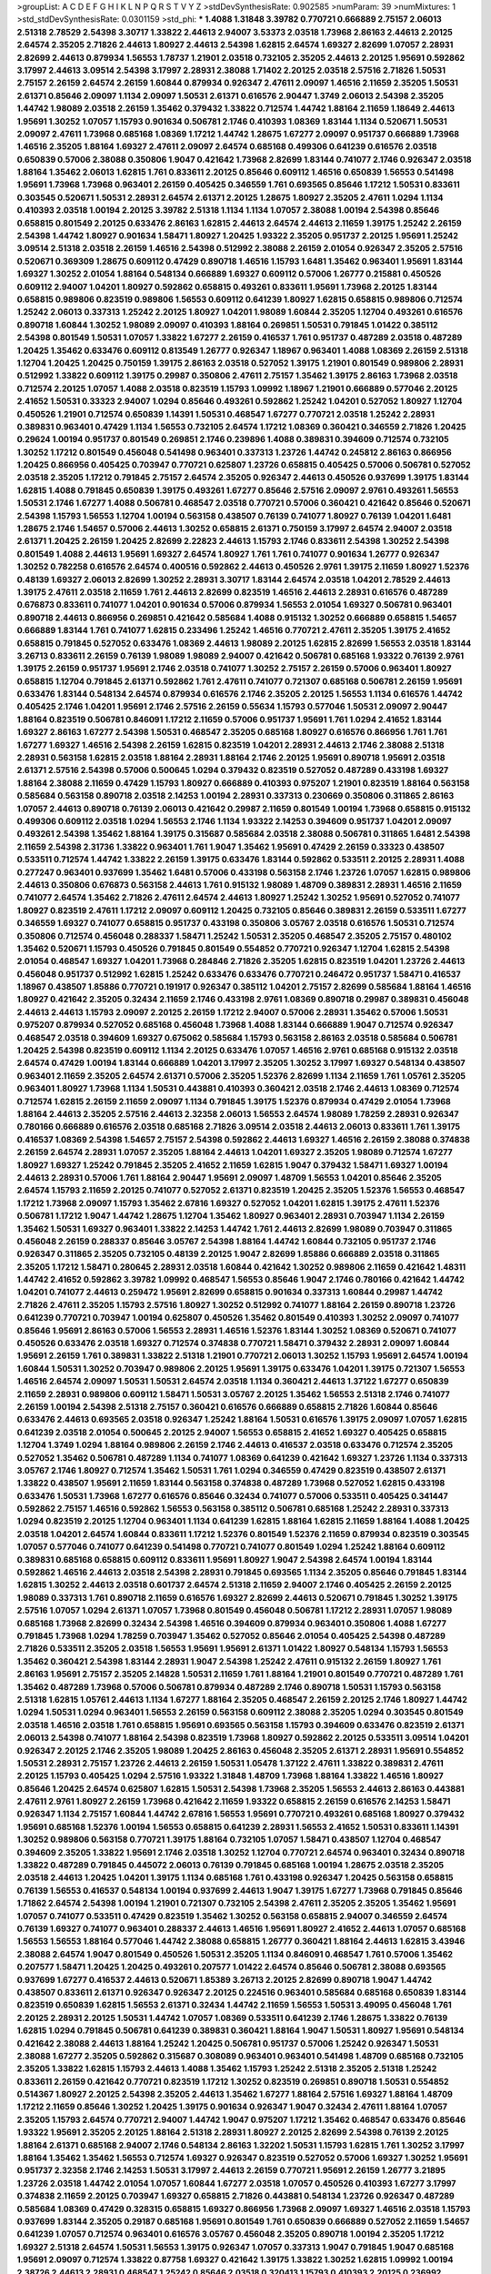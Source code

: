 >groupList:
A C D E F G H I K L
N P Q R S T V Y Z 
>stdDevSynthesisRate:
0.902585 
>numParam:
39
>numMixtures:
1
>std_stdDevSynthesisRate:
0.0301159
>std_phi:
***
1.4088 1.31848 3.39782 0.770721 0.666889 2.75157 2.06013 2.51318 2.78529 2.54398
3.30717 1.33822 2.44613 2.94007 3.53373 2.03518 1.73968 2.86163 2.44613 2.20125
2.64574 2.35205 2.71826 2.44613 1.80927 2.44613 2.54398 1.62815 2.64574 1.69327
2.82699 1.07057 2.28931 2.82699 2.44613 0.879934 1.56553 1.78737 1.21901 2.03518
0.732105 2.35205 2.44613 2.20125 1.95691 0.592862 3.17997 2.44613 3.09514 2.54398
3.17997 2.28931 2.38088 1.71402 2.20125 2.03518 2.57516 2.71826 1.50531 2.75157
2.26159 2.64574 2.26159 1.60844 0.879934 0.926347 2.47611 2.09097 1.46516 2.11659
2.35205 1.50531 2.61371 0.85646 2.09097 1.1134 2.09097 1.50531 2.61371 0.616576
2.90447 1.3749 2.06013 2.54398 2.35205 1.44742 1.98089 2.03518 2.26159 1.35462
0.379432 1.33822 0.712574 1.44742 1.88164 2.11659 1.18649 2.44613 1.95691 1.30252
1.07057 1.15793 0.901634 0.506781 2.1746 0.410393 1.08369 1.83144 1.1134 0.520671
1.50531 2.09097 2.47611 1.73968 0.685168 1.08369 1.17212 1.44742 1.28675 1.67277
2.09097 0.951737 0.666889 1.73968 1.46516 2.35205 1.88164 1.69327 2.47611 2.09097
2.64574 0.685168 0.499306 0.641239 0.616576 2.03518 0.650839 0.57006 2.38088 0.350806
1.9047 0.421642 1.73968 2.82699 1.83144 0.741077 2.1746 0.926347 2.03518 1.88164
1.35462 2.06013 1.62815 1.761 0.833611 2.20125 0.85646 0.609112 1.46516 0.650839
1.56553 0.541498 1.95691 1.73968 1.73968 0.963401 2.26159 0.405425 0.346559 1.761
0.693565 0.85646 1.17212 1.50531 0.833611 0.303545 0.520671 1.50531 2.28931 2.64574
2.61371 2.20125 1.28675 1.80927 2.35205 2.47611 1.0294 1.1134 0.410393 2.03518
1.00194 2.20125 3.39782 2.51318 1.1134 1.1134 1.07057 2.38088 1.00194 2.54398
0.85646 0.658815 0.801549 2.20125 0.633476 2.86163 1.62815 2.44613 2.64574 2.44613
2.11659 1.39175 1.25242 2.26159 2.54398 1.44742 1.80927 0.901634 1.58471 1.80927
1.20425 1.93322 2.35205 0.951737 2.20125 1.95691 1.25242 3.09514 2.51318 2.03518
2.26159 1.46516 2.54398 0.512992 2.38088 2.26159 2.01054 0.926347 2.35205 2.57516
0.520671 0.369309 1.28675 0.609112 0.47429 0.890718 1.46516 1.15793 1.6481 1.35462
0.963401 1.95691 1.83144 1.69327 1.30252 2.01054 1.88164 0.548134 0.666889 1.69327
0.609112 0.57006 1.26777 0.215881 0.450526 0.609112 2.94007 1.04201 1.80927 0.592862
0.658815 0.493261 0.833611 1.95691 1.73968 2.20125 1.83144 0.658815 0.989806 0.823519
0.989806 1.56553 0.609112 0.641239 1.80927 1.62815 0.658815 0.989806 0.712574 1.25242
2.06013 0.337313 1.25242 2.20125 1.80927 1.04201 1.98089 1.60844 2.35205 1.12704
0.493261 0.616576 0.890718 1.60844 1.30252 1.98089 2.09097 0.410393 1.88164 0.269851
1.50531 0.791845 1.01422 0.385112 2.54398 0.801549 1.50531 1.07057 1.33822 1.67277
2.26159 0.416537 1.761 0.951737 0.487289 2.03518 0.487289 1.20425 1.35462 0.633476
0.609112 0.813549 1.26777 0.926347 1.18967 0.963401 1.4088 1.08369 2.26159 2.51318
1.12704 1.20425 1.20425 0.750159 1.39175 2.86163 2.03518 0.527052 1.39175 1.21901
0.801549 0.989806 2.28931 0.512992 1.33822 0.609112 1.39175 0.29987 0.350806 2.47611
2.75157 1.35462 1.39175 2.86163 1.73968 2.03518 0.712574 2.20125 1.07057 1.4088
2.03518 0.823519 1.15793 1.09992 1.18967 1.21901 0.666889 0.577046 2.20125 2.41652
1.50531 0.33323 2.94007 1.0294 0.85646 0.493261 0.592862 1.25242 1.04201 0.527052
1.80927 1.12704 0.450526 1.21901 0.712574 0.650839 1.14391 1.50531 0.468547 1.67277
0.770721 2.03518 1.25242 2.28931 0.389831 0.963401 0.47429 1.1134 1.56553 0.732105
2.64574 1.17212 1.08369 0.360421 0.346559 2.71826 1.20425 0.29624 1.00194 0.951737
0.801549 0.269851 2.1746 0.239896 1.4088 0.389831 0.394609 0.712574 0.732105 1.30252
1.17212 0.801549 0.456048 0.541498 0.963401 0.337313 1.23726 1.44742 0.245812 2.86163
0.866956 1.20425 0.866956 0.405425 0.703947 0.770721 0.625807 1.23726 0.658815 0.405425
0.57006 0.506781 0.527052 2.03518 2.35205 1.17212 0.791845 2.75157 2.64574 2.35205
0.926347 2.44613 0.450526 0.937699 1.39175 1.83144 1.62815 1.4088 0.791845 0.650839
1.39175 0.493261 1.67277 0.85646 2.57516 2.09097 2.9761 0.493261 1.56553 1.50531
2.1746 1.67277 1.4088 0.506781 0.468547 2.03518 0.770721 0.57006 0.360421 0.421642
0.85646 0.520671 2.54398 1.15793 1.56553 1.12704 1.00194 0.563158 0.438507 0.76139
0.741077 1.80927 0.76139 1.04201 1.6481 1.28675 2.1746 1.54657 0.57006 2.44613
1.30252 0.658815 2.61371 0.750159 3.17997 2.64574 2.94007 2.03518 2.61371 1.20425
2.26159 1.20425 2.82699 2.22823 2.44613 1.15793 2.1746 0.833611 2.54398 1.30252
2.54398 0.801549 1.4088 2.44613 1.95691 1.69327 2.64574 1.80927 1.761 1.761
0.741077 0.901634 1.26777 0.926347 1.30252 0.782258 0.616576 2.64574 0.400516 0.592862
2.44613 0.450526 2.9761 1.39175 2.11659 1.80927 1.52376 0.48139 1.69327 2.06013
2.82699 1.30252 2.28931 3.30717 1.83144 2.64574 2.03518 1.04201 2.78529 2.44613
1.39175 2.47611 2.03518 2.11659 1.761 2.44613 2.82699 0.823519 1.46516 2.44613
2.28931 0.616576 0.487289 0.676873 0.833611 0.741077 1.04201 0.901634 0.57006 0.879934
1.56553 2.01054 1.69327 0.506781 0.963401 0.890718 2.44613 0.866956 0.269851 0.421642
0.585684 1.4088 0.915132 1.30252 0.666889 0.658815 1.54657 0.666889 1.83144 1.761
0.741077 1.62815 0.233496 1.25242 1.46516 0.770721 2.47611 2.35205 1.39175 2.41652
0.658815 0.791845 0.527052 0.633476 1.08369 2.44613 1.98089 2.20125 1.62815 2.82699
1.56553 2.03518 1.83144 3.26713 0.833611 2.26159 0.76139 1.98089 1.98089 2.94007
0.421642 0.506781 0.685168 1.93322 0.76139 2.9761 1.39175 2.26159 0.951737 1.95691
2.1746 2.03518 0.741077 1.30252 2.75157 2.26159 0.57006 0.963401 1.80927 0.658815
1.12704 0.791845 2.61371 0.592862 1.761 2.47611 0.741077 0.721307 0.685168 0.506781
2.26159 1.95691 0.633476 1.83144 0.548134 2.64574 0.879934 0.616576 2.1746 2.35205
2.20125 1.56553 1.1134 0.616576 1.44742 0.405425 2.1746 1.04201 1.95691 2.1746
2.57516 2.26159 0.55634 1.15793 0.577046 1.50531 2.09097 2.90447 1.88164 0.823519
0.506781 0.846091 1.17212 2.11659 0.57006 0.951737 1.95691 1.761 1.0294 2.41652
1.83144 1.69327 2.86163 1.67277 2.54398 1.50531 0.468547 2.35205 0.685168 1.80927
0.616576 0.866956 1.761 1.761 1.67277 1.69327 1.46516 2.54398 2.26159 1.62815
0.823519 1.04201 2.28931 2.44613 2.1746 2.38088 2.51318 2.28931 0.563158 1.62815
2.03518 1.88164 2.28931 1.88164 2.1746 2.20125 1.95691 0.890718 1.95691 2.03518
2.61371 2.57516 2.54398 0.57006 0.500645 1.0294 0.379432 0.823519 0.527052 0.487289
0.433198 1.69327 1.88164 2.38088 2.11659 0.47429 1.15793 1.80927 0.666889 0.410393
0.975207 1.21901 0.823519 1.88164 0.563158 0.585684 0.563158 0.890718 2.03518 2.14253
1.00194 2.28931 0.337313 0.230669 0.350806 0.311865 2.86163 1.07057 2.44613 0.890718
0.76139 2.06013 0.421642 0.29987 2.11659 0.801549 1.00194 1.73968 0.658815 0.915132
0.499306 0.609112 2.03518 1.0294 1.56553 2.1746 1.1134 1.93322 2.14253 0.394609
0.951737 1.04201 2.09097 0.493261 2.54398 1.35462 1.88164 1.39175 0.315687 0.585684
2.03518 2.38088 0.506781 0.311865 1.6481 2.54398 2.11659 2.54398 2.31736 1.33822
0.963401 1.761 1.9047 1.35462 1.95691 0.47429 2.26159 0.33323 0.438507 0.533511
0.712574 1.44742 1.33822 2.26159 1.39175 0.633476 1.83144 0.592862 0.533511 2.20125
2.28931 1.4088 0.277247 0.963401 0.937699 1.35462 1.6481 0.57006 0.433198 0.563158
2.1746 1.23726 1.07057 1.62815 0.989806 2.44613 0.350806 0.676873 0.563158 2.44613
1.761 0.915132 1.98089 1.48709 0.389831 2.28931 1.46516 2.11659 0.741077 2.64574
1.35462 2.71826 2.47611 2.64574 2.44613 1.80927 1.25242 1.30252 1.95691 0.527052
0.741077 1.80927 0.823519 2.47611 1.17212 2.09097 0.609112 1.20425 0.732105 0.85646
0.389831 2.26159 0.533511 1.67277 0.346559 1.69327 0.741077 0.658815 0.951737 0.433198
0.350806 3.05767 2.03518 0.616576 1.50531 0.712574 0.350806 0.712574 0.456048 0.288337
1.58471 1.25242 1.50531 2.35205 0.468547 2.35205 2.75157 0.480102 1.35462 0.520671
1.15793 0.450526 0.791845 0.801549 0.554852 0.770721 0.926347 1.12704 1.62815 2.54398
2.01054 0.468547 1.69327 1.04201 1.73968 0.284846 2.71826 2.35205 1.62815 0.823519
1.04201 1.23726 2.44613 0.456048 0.951737 0.512992 1.62815 1.25242 0.633476 0.633476
0.770721 0.246472 0.951737 1.58471 0.416537 1.18967 0.438507 1.85886 0.770721 0.191917
0.926347 0.385112 1.04201 2.75157 2.82699 0.585684 1.88164 1.46516 1.80927 0.421642
2.35205 0.32434 2.11659 2.1746 0.433198 2.9761 1.08369 0.890718 0.29987 0.389831
0.456048 2.44613 2.44613 1.15793 2.09097 2.20125 2.26159 1.17212 2.94007 0.57006
2.28931 1.35462 0.57006 1.50531 0.975207 0.879934 0.527052 0.685168 0.456048 1.73968
1.4088 1.83144 0.666889 1.9047 0.712574 0.926347 0.468547 2.03518 0.394609 1.69327
0.675062 0.585684 1.15793 0.563158 2.86163 2.03518 0.585684 0.506781 1.20425 2.54398
0.823519 0.609112 1.1134 2.20125 0.633476 1.07057 1.46516 2.9761 0.685168 0.915132
2.03518 2.64574 0.47429 1.00194 1.83144 0.666889 1.04201 3.17997 2.35205 1.30252
3.17997 1.69327 0.548134 0.438507 0.963401 2.11659 2.35205 2.64574 2.61371 0.57006
2.35205 1.52376 2.82699 1.1134 2.11659 1.761 1.05761 2.35205 0.963401 1.80927
1.73968 1.1134 1.50531 0.443881 0.410393 0.360421 2.03518 2.1746 2.44613 1.08369
0.712574 0.712574 1.62815 2.26159 2.11659 2.09097 1.1134 0.791845 1.39175 1.52376
0.879934 0.47429 2.01054 1.73968 1.88164 2.44613 2.35205 2.57516 2.44613 2.32358
2.06013 1.56553 2.64574 1.98089 1.78259 2.28931 0.926347 0.780166 0.666889 0.616576
2.03518 0.685168 2.71826 3.09514 2.03518 2.44613 2.06013 0.833611 1.761 1.39175
0.416537 1.08369 2.54398 1.54657 2.75157 2.54398 0.592862 2.44613 1.69327 1.46516
2.26159 2.38088 0.374838 2.26159 2.64574 2.28931 1.07057 2.35205 1.88164 2.44613
1.04201 1.69327 2.35205 1.98089 0.712574 1.67277 1.80927 1.69327 1.25242 0.791845
2.35205 2.41652 2.11659 1.62815 1.9047 0.379432 1.58471 1.69327 1.00194 2.44613
2.28931 0.57006 1.761 1.88164 2.90447 1.95691 2.09097 1.48709 1.56553 1.04201
0.85646 2.35205 2.64574 1.15793 2.11659 2.20125 0.741077 0.527052 2.61371 0.823519
1.20425 2.35205 1.52376 1.56553 0.468547 1.17212 1.73968 2.09097 1.15793 1.35462
2.67816 1.69327 0.527052 1.04201 1.62815 1.39175 2.47611 1.52376 0.506781 1.17212
1.9047 1.44742 1.28675 1.12704 1.35462 1.80927 0.963401 2.28931 0.703947 1.1134
2.26159 1.35462 1.50531 1.69327 0.963401 1.33822 2.14253 1.44742 1.761 2.44613
2.82699 1.98089 0.703947 0.311865 0.456048 2.26159 0.288337 0.85646 3.05767 2.54398
1.88164 1.44742 1.60844 0.732105 0.951737 2.1746 0.926347 0.311865 2.35205 0.732105
0.48139 2.20125 1.9047 2.82699 1.85886 0.666889 2.03518 0.311865 2.35205 1.17212
1.58471 0.280645 2.28931 2.03518 1.60844 0.421642 1.30252 0.989806 2.11659 0.421642
1.48311 1.44742 2.41652 0.592862 3.39782 1.09992 0.468547 1.56553 0.85646 1.9047
2.1746 0.780166 0.421642 1.44742 1.04201 0.741077 2.44613 0.259472 1.95691 2.82699
0.658815 0.901634 0.337313 1.60844 0.29987 1.44742 2.71826 2.47611 2.35205 1.15793
2.57516 1.80927 1.30252 0.512992 0.741077 1.88164 2.26159 0.890718 1.23726 0.641239
0.770721 0.703947 1.00194 0.625807 0.450526 1.35462 0.801549 0.410393 1.30252 2.09097
0.741077 0.85646 1.95691 2.86163 0.57006 1.56553 2.28931 1.46516 1.52376 1.83144
1.30252 1.08369 0.520671 0.741077 0.450526 0.633476 2.03518 1.69327 0.712574 0.374838
0.770721 1.58471 0.379432 2.28931 2.09097 1.60844 1.95691 2.26159 1.761 0.389831
1.33822 2.51318 1.21901 0.770721 2.06013 1.30252 1.15793 1.95691 2.64574 1.00194
1.60844 1.50531 1.30252 0.703947 0.989806 2.20125 1.95691 1.39175 0.633476 1.04201
1.39175 0.721307 1.56553 1.46516 2.64574 2.09097 1.50531 1.50531 2.64574 2.03518
1.1134 0.360421 2.44613 1.37122 1.67277 0.650839 2.11659 2.28931 0.989806 0.609112
1.58471 1.50531 3.05767 2.20125 1.35462 1.56553 2.51318 2.1746 0.741077 2.26159
1.00194 2.54398 2.51318 2.75157 0.360421 0.616576 0.666889 0.658815 2.71826 1.60844
0.85646 0.633476 2.44613 0.693565 2.03518 0.926347 1.25242 1.88164 1.50531 0.616576
1.39175 2.09097 1.07057 1.62815 0.641239 2.03518 2.01054 0.500645 2.20125 2.94007
1.56553 0.658815 2.41652 1.69327 0.405425 0.658815 1.12704 1.3749 1.0294 1.88164
0.989806 2.26159 2.1746 2.44613 0.416537 2.03518 0.633476 0.712574 2.35205 0.527052
1.35462 0.506781 0.487289 1.1134 0.741077 1.08369 0.641239 0.421642 1.69327 1.23726
1.1134 0.337313 3.05767 2.1746 1.80927 0.712574 1.35462 1.50531 1.761 1.0294
0.346559 0.47429 0.823519 0.438507 2.61371 1.33822 0.438507 1.95691 2.11659 1.83144
0.563158 0.374838 0.487289 1.73968 0.527052 1.62815 0.433198 0.633476 1.50531 1.73968
1.67277 0.616576 0.85646 0.32434 0.741077 0.57006 0.533511 0.405425 0.341447 0.592862
2.75157 1.46516 0.592862 1.56553 0.563158 0.385112 0.506781 0.685168 1.25242 2.28931
0.337313 1.0294 0.823519 2.20125 1.12704 0.963401 1.1134 0.641239 1.62815 1.88164
1.62815 2.11659 1.88164 1.4088 1.20425 2.03518 1.04201 2.64574 1.60844 0.833611
1.17212 1.52376 0.801549 1.52376 2.11659 0.879934 0.823519 0.303545 1.07057 0.577046
0.741077 0.641239 0.541498 0.770721 0.741077 0.801549 1.0294 1.25242 1.88164 0.609112
0.389831 0.685168 0.658815 0.609112 0.833611 1.95691 1.80927 1.9047 2.54398 2.64574
1.00194 1.83144 0.592862 1.46516 2.44613 2.03518 2.54398 2.28931 0.791845 0.693565
1.1134 2.35205 0.85646 0.791845 1.83144 1.62815 1.30252 2.44613 2.03518 0.601737
2.64574 2.51318 2.11659 2.94007 2.1746 0.405425 2.26159 2.20125 1.98089 0.337313
1.761 0.890718 2.11659 0.616576 1.69327 2.82699 2.44613 0.520671 0.791845 1.30252
1.39175 2.57516 1.07057 1.0294 2.61371 1.07057 1.73968 0.801549 0.456048 0.506781
1.17212 2.28931 1.07057 1.98089 0.685168 1.73968 2.82699 0.32434 2.54398 1.46516
0.394609 0.879934 0.963401 0.350806 1.4088 1.67277 0.791845 1.73968 1.0294 1.78259
0.703947 1.35462 0.527052 0.85646 2.01054 0.405425 2.54398 0.487289 2.71826 0.533511
2.35205 2.03518 1.56553 1.95691 1.95691 2.61371 1.01422 1.80927 0.548134 1.15793
1.56553 1.35462 0.360421 2.54398 1.83144 2.28931 1.9047 2.54398 1.25242 2.47611
0.915132 2.26159 1.80927 1.761 2.86163 1.95691 2.75157 2.35205 2.14828 1.50531
2.11659 1.761 1.88164 1.21901 0.801549 0.770721 0.487289 1.761 1.35462 0.487289
1.73968 0.57006 0.506781 0.879934 0.487289 2.1746 0.890718 1.50531 1.15793 0.563158
2.51318 1.62815 1.05761 2.44613 1.1134 1.67277 1.88164 2.35205 0.468547 2.26159
2.20125 2.1746 1.80927 1.44742 1.0294 1.50531 1.0294 0.963401 1.56553 2.26159
0.563158 0.609112 2.38088 2.35205 1.0294 0.303545 0.801549 2.03518 1.46516 2.03518
1.761 0.658815 1.95691 0.693565 0.563158 1.15793 0.394609 0.633476 0.823519 2.61371
2.06013 2.54398 0.741077 1.88164 2.54398 0.823519 1.73968 1.80927 0.592862 2.20125
0.533511 3.09514 1.04201 0.926347 2.20125 2.1746 2.35205 1.98089 1.20425 2.86163
0.456048 2.35205 2.61371 2.28931 1.95691 0.554852 1.50531 2.28931 2.75157 1.23726
2.44613 2.26159 1.50531 1.05478 1.37122 2.47611 1.33822 0.389831 2.47611 2.20125
1.15793 0.405425 1.0294 2.57516 1.93322 1.31848 1.48709 1.73968 1.88164 1.33822
1.46516 1.80927 0.85646 1.20425 2.64574 0.625807 1.62815 1.50531 2.54398 1.73968
2.35205 1.56553 2.44613 2.86163 0.443881 2.47611 2.9761 1.80927 2.26159 1.73968
0.421642 2.11659 1.93322 0.658815 2.26159 0.616576 2.14253 1.58471 0.926347 1.1134
2.75157 1.60844 1.44742 2.67816 1.56553 1.95691 0.770721 0.493261 0.685168 1.80927
0.379432 1.95691 0.685168 1.52376 1.00194 1.56553 0.658815 0.641239 2.28931 1.56553
2.41652 1.50531 0.833611 1.14391 1.30252 0.989806 0.563158 0.770721 1.39175 1.88164
0.732105 1.07057 1.58471 0.438507 1.12704 0.468547 0.394609 2.35205 1.33822 1.95691
2.1746 2.03518 1.30252 1.12704 0.770721 2.64574 0.963401 0.32434 0.890718 1.33822
0.487289 0.791845 0.445072 2.06013 0.76139 0.791845 0.685168 1.00194 1.28675 2.03518
2.35205 2.03518 2.44613 1.20425 1.04201 1.39175 1.1134 0.685168 1.761 0.433198
0.926347 1.20425 0.563158 0.658815 0.76139 1.56553 0.416537 0.548134 1.00194 0.937699
2.44613 1.9047 1.39175 1.67277 1.73968 0.791845 0.85646 1.71862 2.64574 2.54398
1.00194 1.21901 0.721307 0.732105 2.54398 2.47611 2.35205 2.35205 1.35462 1.95691
1.07057 0.741077 0.533511 0.47429 0.823519 1.35462 1.30252 0.563158 0.658815 2.94007
0.346559 2.64574 0.76139 1.69327 0.741077 0.963401 0.288337 2.44613 1.46516 1.95691
1.80927 2.41652 2.44613 1.07057 0.685168 1.56553 1.56553 1.88164 0.577046 1.44742
2.38088 0.658815 1.26777 0.360421 1.88164 2.44613 1.62815 3.43946 2.38088 2.64574
1.9047 0.801549 0.450526 1.50531 2.35205 1.1134 0.846091 0.468547 1.761 0.57006
1.35462 0.207577 1.58471 1.20425 1.20425 0.493261 0.207577 1.01422 2.64574 0.85646
0.506781 2.38088 0.693565 0.937699 1.67277 0.416537 2.44613 0.520671 1.85389 3.26713
2.20125 2.82699 0.890718 1.9047 1.44742 0.438507 0.833611 2.61371 0.926347 0.926347
2.20125 0.224516 0.963401 0.585684 0.685168 0.650839 1.83144 0.823519 0.650839 1.62815
1.56553 2.61371 0.32434 1.44742 2.11659 1.56553 1.50531 3.49095 0.456048 1.761
2.20125 2.28931 2.20125 1.50531 1.44742 1.07057 1.08369 0.533511 0.641239 2.1746
1.28675 1.33822 0.76139 1.62815 1.0294 0.791845 0.506781 0.641239 0.389831 0.360421
1.88164 1.9047 1.50531 1.80927 1.95691 0.548134 0.421642 2.38088 2.44613 1.88164
1.25242 1.20425 0.506781 0.951737 0.57006 1.25242 0.926347 1.50531 2.38088 1.67277
2.35205 0.592862 0.315687 0.308089 0.963401 0.963401 0.541498 1.48709 0.685168 0.732105
2.35205 1.33822 1.62815 1.15793 2.44613 1.4088 1.35462 1.15793 1.25242 2.51318
2.35205 2.51318 1.25242 0.833611 2.26159 0.421642 0.770721 0.823519 1.17212 1.30252
0.823519 0.269851 0.890718 1.50531 0.554852 0.514367 1.80927 2.20125 2.54398 2.35205
2.44613 1.35462 1.67277 1.88164 2.57516 1.69327 1.88164 1.48709 1.17212 2.11659
0.85646 1.30252 1.20425 1.39175 0.901634 0.926347 1.9047 0.32434 2.47611 1.88164
1.07057 2.35205 1.15793 2.64574 0.770721 2.94007 1.44742 1.9047 0.975207 1.17212
1.35462 0.468547 0.633476 0.85646 1.93322 1.95691 2.35205 2.20125 1.88164 2.51318
2.28931 1.80927 2.20125 2.82699 2.54398 0.76139 2.20125 1.88164 2.61371 0.685168
2.94007 2.1746 0.548134 2.86163 1.32202 1.50531 1.15793 1.62815 1.761 1.30252
3.17997 1.88164 1.35462 1.35462 1.56553 0.712574 1.69327 0.926347 0.823519 0.527052
0.57006 1.69327 1.30252 1.95691 0.951737 2.32358 2.1746 2.14253 1.50531 3.17997
2.44613 2.26159 0.770721 1.95691 2.26159 1.26777 3.21895 1.23726 2.03518 1.44742
2.01054 1.07057 1.60844 1.67277 2.03518 1.07057 0.450526 0.410393 1.67277 3.17997
0.374838 2.11659 2.20125 0.703947 1.69327 0.658815 2.71826 0.443881 0.548134 1.23726
0.926347 0.487289 0.585684 1.08369 0.47429 0.328315 0.658815 1.69327 0.866956 1.73968
2.09097 1.69327 1.46516 2.03518 1.15793 0.937699 1.83144 2.35205 0.29187 0.685168
1.95691 0.801549 1.761 0.650839 0.666889 0.527052 2.11659 1.54657 0.641239 1.07057
0.712574 0.963401 0.616576 3.05767 0.456048 2.35205 0.890718 1.00194 2.35205 1.17212
1.69327 2.51318 2.64574 1.50531 1.56553 1.39175 0.926347 1.07057 0.337313 1.9047
0.791845 1.9047 0.685168 1.95691 2.09097 0.712574 1.33822 0.87758 1.69327 0.421642
1.39175 1.33822 1.30252 1.62815 1.09992 1.00194 2.38726 2.44613 2.28931 0.468547
1.25242 0.85646 2.03518 0.320413 1.15793 0.410393 2.20125 0.236992 0.76139 1.98089
0.76139 0.379432 0.29987 1.67277 0.989806 0.712574 1.93322 0.823519 1.44742 2.23421
0.421642 0.732105 0.801549 0.468547 2.09097 2.57516 2.47611 0.633476 0.592862 2.20125
0.421642 1.50531 1.4088 1.56553 1.17212 1.95691 0.926347 1.4088 1.95691 1.14391
2.03518 2.26159 1.12704 1.88164 0.609112 0.890718 2.26159 2.54398 1.56553 2.20125
2.28931 1.52376 2.82699 2.11659 1.20425 0.977823 1.0294 0.791845 1.4088 2.03518
0.977823 0.633476 0.963401 2.44613 1.58471 2.14253 0.633476 0.527052 0.487289 1.39175
2.44613 2.61371 2.75157 1.52376 1.20425 0.400516 0.527052 0.609112 0.963401 2.64574
0.487289 0.450526 0.527052 0.527052 0.520671 2.09097 2.26159 0.915132 2.64574 1.39175
0.685168 0.823519 0.963401 0.641239 1.67277 2.54398 0.592862 0.527052 0.405425 0.926347
1.73968 0.770721 0.389831 1.83144 0.833611 0.823519 1.28675 1.26777 0.666889 0.633476
0.963401 0.563158 0.685168 1.60844 1.4088 1.83144 1.83144 0.533511 0.823519 2.20125
1.46516 1.00194 1.07057 1.25242 0.32434 0.658815 1.1134 1.56553 1.88164 1.80927
0.791845 0.311865 2.03518 1.56553 1.62815 0.47429 1.08369 0.732105 1.80927 0.963401
2.64574 2.1746 0.833611 1.50531 2.35205 0.616576 2.64574 1.56553 2.28931 2.64574
3.86893 2.54398 2.28931 0.433198 2.20125 2.22823 0.658815 1.62815 2.57516 2.61371
0.963401 1.80927 1.08369 2.61371 2.75157 0.85646 2.26159 2.22823 2.11659 2.09097
2.26159 2.20125 1.98089 0.527052 1.1134 0.85646 2.11659 2.28931 2.54398 0.685168
1.08369 2.03518 1.98089 2.28931 2.35205 1.95691 0.493261 2.03518 1.88164 2.26159
1.4088 1.30252 1.35462 2.51318 1.56553 0.633476 1.761 1.0294 2.44613 1.56553
0.658815 0.527052 2.06013 1.00194 2.47611 2.1746 1.20425 0.676873 1.15793 1.20425
2.03518 2.64574 2.64574 2.35205 2.44613 1.25242 1.50531 2.03518 0.963401 1.56553
0.184536 0.791845 0.563158 2.01054 0.85646 1.62815 1.23726 1.95691 1.69327 2.28931
0.963401 1.73968 1.25242 2.03518 1.761 1.56553 1.62815 1.60844 1.69327 0.85646
2.1746 1.98089 2.26159 2.75157 2.44613 1.95691 2.09097 1.98089 1.95691 0.527052
2.20125 2.01054 3.82209 1.0294 1.83144 1.21901 1.35462 2.20125 2.75157 2.09097
3.26713 1.67277 0.633476 2.28931 1.9047 1.69327 0.658815 1.67277 1.28675 2.54398
1.52376 2.75157 2.20125 2.64574 2.71826 2.26159 0.592862 2.71826 0.989806 2.1746
2.94007 0.450526 1.25242 1.83144 2.94007 3.53373 2.03518 1.23726 0.732105 1.69327
2.75157 2.28931 2.03518 1.33822 1.15793 3.02065 2.35205 1.73968 2.94007 2.03518
0.563158 2.11659 1.15793 2.11659 1.83144 1.62815 2.20125 1.88164 1.95691 1.62815
0.915132 1.17212 1.1134 2.61371 2.44613 2.28931 1.62815 1.15793 1.12704 2.03518
2.20125 1.69327 2.26159 2.28931 0.791845 1.44742 2.38088 0.650839 0.791845 2.26159
1.50531 2.35205 1.44742 1.56553 1.56553 0.866956 0.685168 2.28931 1.39175 2.35205
1.98089 0.438507 1.80927 1.73968 0.527052 0.658815 1.9047 1.26777 2.57516 0.732105
2.28931 2.09097 0.926347 2.14253 2.03518 0.85646 0.405425 0.450526 0.29987 2.75157
0.493261 1.88164 0.394609 0.520671 0.801549 2.03518 2.03518 0.585684 0.890718 1.83144
2.01054 2.03518 1.26777 0.563158 0.703947 1.1134 1.67277 0.901634 0.308089 0.926347
2.1746 0.823519 1.39175 1.56553 1.6481 1.95691 1.44742 0.963401 1.39175 1.58471
0.548134 0.346559 1.62815 0.866956 0.389831 2.06013 1.28675 2.26159 0.33323 1.95691
0.732105 1.20425 2.44613 2.20125 0.823519 0.866956 0.989806 1.35462 1.62815 0.641239
0.85646 0.833611 0.405425 0.801549 0.506781 0.951737 0.963401 1.48709 0.963401 1.20425
1.48709 1.15793 1.09992 2.35205 0.712574 0.421642 0.563158 0.926347 1.20425 0.421642
1.56553 1.56553 1.69327 1.21901 2.09097 0.320413 1.33822 1.761 0.801549 1.00194
0.741077 1.39175 1.30252 1.4088 0.801549 2.11659 1.28675 0.616576 1.15793 2.26159
0.633476 0.76139 2.9761 0.585684 0.280645 0.416537 1.4088 2.35205 0.405425 0.703947
2.1746 1.95691 2.82699 1.69327 0.693565 0.791845 0.712574 0.124666 0.801549 1.28675
1.14391 0.592862 0.541498 2.28931 2.01054 1.00194 1.04201 0.791845 0.890718 0.989806
2.26159 2.1746 1.08369 2.38088 0.527052 0.926347 1.14085 1.1134 0.685168 1.88164
0.548134 1.15793 0.963401 1.08369 1.67277 1.67277 1.30252 1.30252 1.20425 1.44742
0.246472 1.80927 0.179613 1.07057 0.963401 0.926347 2.38088 1.30252 0.685168 1.62815
1.23726 0.450526 1.28675 0.791845 0.989806 2.03518 1.83144 1.95691 2.28931 1.44742
2.64574 1.83144 0.438507 2.11659 2.06013 2.54398 0.456048 2.26159 0.723242 0.350806
1.08369 1.73968 0.85646 1.18967 0.641239 0.346559 0.85646 1.04201 0.421642 2.22823
0.609112 1.0294 0.337313 1.05478 2.54398 0.963401 2.06013 0.685168 2.47611 1.15793
0.218526 0.468547 1.52376 2.1746 0.527052 1.15793 2.32358 0.360421 2.09097 1.761
1.73968 0.658815 1.25242 0.410393 0.405425 0.57006 1.56553 0.901634 0.85646 1.12704
0.609112 0.658815 3.30717 0.548134 0.890718 1.00194 1.35462 0.512992 1.761 1.73968
1.00194 2.64574 1.69327 2.54398 2.06013 0.592862 2.1746 1.95691 1.69327 1.62815
0.609112 2.35205 2.35205 2.26159 1.88164 1.00194 0.487289 2.64574 1.31848 1.73968
1.15793 1.18967 1.33822 1.35462 1.95691 0.963401 0.85646 0.280645 0.416537 2.51318
0.527052 0.712574 0.421642 1.4088 1.44742 0.866956 1.98089 1.44742 1.83144 0.750159
0.350806 0.951737 1.1134 0.951737 2.22823 2.82699 1.54657 2.11659 0.712574 0.385112
0.416537 0.801549 2.54398 2.54398 1.98089 0.249492 0.890718 2.09097 2.64574 2.54398
2.71826 2.35205 2.03518 1.9047 2.03518 2.11659 2.26159 1.0294 1.83144 1.39175
1.69327 1.44742 1.761 2.75157 0.823519 2.75157 1.15793 0.963401 1.50531 1.4088
2.61371 1.93322 0.249492 3.21895 0.770721 0.456048 1.60844 1.30252 0.770721 1.25242
1.00194 0.676873 1.54657 0.57006 2.54398 2.54398 2.47611 1.95691 1.95691 1.73968
2.11659 2.41652 1.46516 1.62815 2.03518 1.93322 2.82699 2.26159 0.823519 0.554852
0.493261 0.506781 0.468547 2.64574 2.64574 1.56553 0.25633 1.4088 1.52376 1.761
2.44613 0.741077 0.47429 0.47429 1.56553 1.88164 2.20125 0.592862 1.0294 0.951737
0.389831 0.585684 2.26159 1.30252 0.770721 0.791845 0.33323 0.641239 1.00194 1.25242
2.82699 2.03518 1.00194 0.823519 2.41652 0.468547 0.57006 2.26159 0.421642 1.80927
0.963401 2.03518 0.823519 2.26159 1.69327 0.712574 2.11659 1.39175 1.761 2.54398
1.1134 1.80927 2.1746 0.823519 0.85646 1.83144 1.1134 1.54657 1.62815 0.421642
1.15793 0.379432 2.54398 0.506781 1.9047 0.379432 0.770721 1.67277 0.456048 2.26159
2.86163 2.44613 1.80927 2.01054 0.741077 1.56553 1.98089 1.88164 2.20125 2.64574
1.9047 2.44613 2.28931 1.62815 2.44613 0.963401 1.20425 2.09097 2.20125 2.26159
1.33822 2.54398 2.54398 0.269851 1.62815 1.78259 1.761 1.12704 2.75157 1.6481
1.35462 0.25633 2.44613 0.666889 0.721307 2.35205 1.73968 0.527052 0.712574 0.506781
2.54398 2.35205 1.20425 1.761 1.56553 1.30252 1.25242 2.35205 1.30252 1.83144
0.487289 1.33822 1.33822 2.28931 2.35205 1.04201 2.86163 0.915132 2.75157 2.26159
1.00194 3.05767 0.658815 1.25242 1.28675 0.937699 2.20125 2.26159 1.69327 1.52376
0.170614 0.438507 0.592862 0.890718 1.83144 1.9047 1.28675 0.712574 2.11659 1.39175
1.58471 0.493261 0.633476 1.50531 0.341447 1.52376 2.44613 1.67277 3.05767 0.791845
1.20425 1.4088 0.890718 0.791845 2.06013 2.44613 0.833611 2.1746 1.35462 0.770721
0.890718 1.00194 1.56553 1.80927 2.20125 1.88164 0.616576 1.98089 2.1746 0.57006
0.693565 0.866956 1.44742 1.48709 0.85646 0.791845 1.07057 2.38088 1.37122 2.38088
2.75157 1.50531 1.25242 2.09097 2.03518 2.1746 2.20125 1.15793 2.03518 0.433198
2.03518 1.15793 2.94007 0.846091 0.541498 2.44613 1.56553 2.44613 0.506781 2.01054
1.761 2.09097 1.95691 0.951737 0.438507 0.76139 2.54398 2.26159 0.394609 2.61371
2.11659 1.04201 2.38088 1.46516 1.95691 1.80927 1.69327 2.35205 1.73968 0.813549
1.44742 2.75157 2.35205 2.35205 1.39175 2.09097 2.1746 2.82699 1.95691 0.951737
2.1746 2.44613 2.1746 0.770721 0.658815 2.20125 1.52376 2.26159 0.416537 1.98089
2.09097 0.199594 0.658815 2.61371 1.95691 2.06013 0.685168 2.09097 1.04201 0.633476
2.54398 0.577046 1.21901 2.71826 1.04201 2.61371 0.833611 0.85646 2.61371 0.901634
0.833611 1.9047 0.379432 2.11659 0.668678 1.56553 0.433198 1.35462 1.07057 0.658815
0.360421 0.703947 0.269851 2.28931 0.527052 0.33323 0.833611 2.26159 1.09992 1.83144
2.64574 1.04201 0.288337 0.259472 2.11659 0.741077 0.47429 1.67277 1.15793 0.421642
1.98089 1.05761 0.76139 0.421642 1.95691 0.963401 0.239896 2.47611 1.1134 1.46516
1.08369 1.69327 2.20125 3.53373 1.14391 0.32434 1.07057 1.80927 2.64574 0.616576
2.47611 2.64574 2.32358 2.06013 2.03518 0.915132 1.25242 2.1746 2.64574 1.08369
0.963401 1.1134 1.761 0.866956 1.04201 1.761 0.29987 0.47429 0.315687 2.01054
0.85646 2.26159 2.11659 1.88164 2.35205 0.346559 1.83144 0.741077 2.44613 1.00194
1.50531 0.311865 0.33323 1.07057 0.741077 2.1746 0.32434 1.69327 2.03518 1.35462
2.64574 1.73968 2.51318 2.03518 1.85389 2.1746 1.33822 1.88164 2.64574 1.15793
0.791845 0.951737 0.890718 1.62815 1.60844 0.592862 1.4088 1.95691 1.07057 1.62815
1.56553 0.712574 2.03518 0.527052 1.00194 2.44613 2.20125 0.989806 0.33323 0.218526
2.75157 2.44613 0.989806 1.30252 0.658815 1.62815 1.73968 2.38088 1.761 0.937699
0.360421 2.01054 1.08369 0.823519 2.26159 2.35205 2.35205 2.64574 0.633476 1.20425
2.54398 1.28675 2.06013 1.15793 0.239896 1.35462 0.85646 0.592862 1.60844 1.9047
1.1134 0.770721 2.01054 1.95691 0.609112 0.577046 1.08369 0.563158 2.26159 0.633476
0.47429 0.791845 1.35462 0.561652 0.527052 2.71826 1.73968 0.963401 2.82699 1.33822
1.30252 1.07057 1.1134 0.541498 0.609112 1.1134 2.20125 2.38088 1.07057 2.22823
0.823519 0.846091 2.44613 1.73968 1.30252 1.39175 3.05767 1.09992 1.07057 2.31736
2.03518 1.07057 2.54398 1.60844 2.35205 1.44742 1.98089 0.592862 1.15793 1.88164
2.11659 0.741077 0.527052 1.62815 1.52376 1.00194 2.51318 2.03518 1.30252 1.98089
2.26159 1.39175 0.890718 1.80927 1.88164 0.901634 0.741077 2.44613 1.07057 2.28931
2.51318 0.450526 0.901634 1.25242 0.801549 2.47611 1.50531 2.20125 2.90447 1.46516
0.405425 2.47611 2.20125 0.866956 1.07057 2.01054 0.548134 1.50531 0.641239 0.641239
2.09097 1.39175 0.732105 2.51318 1.33822 0.421642 1.95691 2.38088 1.62815 0.712574
0.85646 0.500645 1.95691 0.527052 0.989806 1.50531 1.69327 1.33822 1.88164 2.71826
2.1746 2.35205 0.633476 0.487289 1.56553 2.23421 0.541498 0.548134 1.28675 0.456048
1.58471 1.35462 1.88164 2.03518 1.09698 2.23421 1.17212 1.62815 0.616576 2.38088
2.54398 0.541498 1.56553 2.54398 0.730147 0.527052 1.50531 1.46516 1.83144 1.62815
1.28675 3.05767 0.712574 1.78259 1.44742 0.456048 2.38088 1.88164 0.951737 0.421642
0.741077 0.85646 2.28931 0.712574 0.360421 1.60844 2.61371 2.03518 0.311865 0.658815
1.33822 0.385112 0.741077 1.30252 1.28675 0.57006 2.61371 1.30252 2.26159 2.03518
1.15793 1.88164 0.732105 1.54657 0.85646 1.42989 0.533511 2.28931 1.50531 1.23726
1.88164 2.20125 1.44742 1.44742 1.761 1.00194 0.712574 1.80927 2.01054 1.69327
1.56553 0.487289 1.28675 0.215881 0.385112 0.592862 1.1134 0.405425 1.95691 1.93322
0.791845 0.658815 2.11659 0.890718 0.791845 0.823519 2.26159 1.14391 1.6481 0.791845
2.1746 0.801549 1.20425 0.548134 0.633476 1.18967 1.73968 1.9047 1.73968 1.50531
1.4088 2.94007 0.712574 0.438507 2.1746 2.26159 1.44742 2.20125 2.03518 0.658815
0.456048 0.963401 0.666889 0.311865 0.685168 1.95691 1.9047 0.823519 1.62815 2.03518
0.633476 2.35205 2.26159 2.1746 1.50531 2.26159 0.823519 2.09097 2.86163 1.44742
1.80927 2.64574 1.80927 1.39175 1.00194 0.833611 0.750159 0.527052 1.69327 0.341447
0.633476 1.1134 1.44742 0.288337 2.28931 0.770721 2.26159 1.39175 0.813549 1.23726
1.23726 1.25242 1.69327 1.67277 0.350806 2.20125 1.83144 1.07057 2.51318 0.823519
1.95691 2.03518 2.1746 2.79276 0.823519 2.44613 1.58471 0.85646 1.80927 0.666889
0.468547 1.88164 0.468547 2.26159 2.41006 2.35205 2.20125 1.1134 1.15793 1.67277
0.592862 1.88164 2.1746 1.4088 2.57516 2.01054 2.28931 0.592862 1.0294 0.633476
2.44613 0.658815 2.1746 2.01054 2.64574 2.03518 1.80927 2.51318 2.71826 1.73968
2.09097 0.506781 2.61371 1.50531 0.963401 2.86163 0.592862 1.1134 1.73968 2.86163
1.69327 2.67816 2.41652 2.54398 1.73968 1.56553 2.03518 1.73968 0.833611 2.20125
2.03518 2.94007 1.83144 0.506781 0.493261 1.69327 2.61371 1.761 1.33822 0.963401
0.989806 2.11659 1.20425 0.468547 1.35462 0.389831 1.73968 1.20425 1.56553 1.4088
2.82699 0.989806 2.64574 0.801549 2.1746 1.73968 1.62815 1.88164 1.62815 1.98089
0.791845 1.83144 0.915132 1.44742 0.592862 0.693565 2.1746 2.01054 2.20125 1.39175
1.20425 2.71826 0.85646 1.4088 2.67816 0.487289 0.963401 0.926347 2.35205 2.20125
0.770721 0.780166 2.35205 1.07057 2.86163 0.866956 2.54398 2.1746 2.20125 1.00194
0.527052 2.03518 1.00194 2.64574 1.1134 1.00194 2.44613 1.05478 2.44613 2.03518
0.890718 0.487289 2.38088 0.577046 2.28931 1.30252 0.585684 1.73968 1.35462 2.51318
0.421642 0.592862 1.07057 0.901634 0.592862 0.527052 1.69327 1.83144 1.08369 2.44613
2.61371 2.20125 2.01054 2.03518 0.85646 0.833611 2.64574 2.35205 1.62815 1.69327
1.80927 2.94007 1.54657 3.05767 2.48275 0.721307 1.69327 0.438507 1.25242 0.389831
1.50531 2.71826 2.75157 2.35205 2.82699 1.50531 0.890718 1.98089 2.20125 2.64574
0.813549 0.823519 0.25633 0.548134 0.243488 1.39175 1.93322 2.1746 2.03518 0.741077
0.487289 0.823519 1.1134 2.26159 1.80927 0.685168 2.26159 0.926347 0.926347 1.52376
2.11659 1.88164 0.951737 1.80927 0.400516 1.39175 2.44613 1.22228 2.1746 2.03518
2.11659 2.86163 1.73968 2.38088 2.38088 2.09097 1.25242 0.249492 1.25242 0.712574
0.989806 1.26777 0.609112 0.833611 1.39175 1.48709 1.52376 2.01054 1.80927 1.44742
1.44742 1.30252 1.69327 1.98089 1.88164 0.389831 0.585684 0.468547 1.83144 0.770721
1.30252 0.184536 0.360421 1.50531 0.450526 2.38088 0.866956 2.35205 1.04201 1.6481
2.51318 0.609112 2.35205 1.08369 1.46516 0.890718 0.801549 2.01054 3.05767 1.50531
1.1134 0.866956 1.52376 0.741077 1.62815 2.11659 0.364838 0.493261 2.28931 1.80927
0.633476 0.879934 0.389831 1.67277 0.963401 0.487289 1.0294 0.433198 0.85646 1.12704
0.641239 2.38088 2.09097 0.85646 0.468547 1.69327 0.869281 2.20125 1.761 1.39175
1.62815 2.35205 0.308089 1.50531 0.963401 0.85646 0.242836 0.833611 1.4088 2.26159
1.44742 1.25242 2.35205 0.346559 1.28675 0.506781 0.791845 1.78259 0.346559 1.33822
0.76139 1.05478 1.80927 1.80927 1.56553 0.29987 0.47429 3.02065 2.75157 2.35205
0.658815 0.147628 0.578593 0.57006 1.761 0.450526 2.26159 2.01054 1.50531 1.46516
1.73968 0.600128 0.633476 2.09097 0.468547 0.527052 0.592862 1.761 1.30252 1.98089
0.926347 0.926347 0.259472 0.57006 1.73968 0.433198 2.61371 0.563158 1.30252 0.712574
0.601737 2.09097 0.389831 1.80927 2.01054 2.86163 0.712574 2.09097 0.438507 0.320413
1.07057 2.01054 0.685168 0.76139 2.44613 1.15793 0.963401 0.421642 0.269851 0.438507
2.20125 1.30252 1.44742 2.20125 1.73968 1.0294 0.512992 0.926347 1.88164 1.00194
1.15793 1.39175 2.38088 0.963401 0.266584 0.548134 1.98089 0.833611 1.98089 1.26777
0.76139 0.666889 0.823519 0.548134 1.6481 2.38088 0.890718 1.20425 0.963401 2.44613
0.456048 2.35205 0.527052 1.9047 1.80927 0.389831 1.30252 0.468547 0.801549 0.563158
0.801549 1.50531 0.249492 0.926347 2.11659 0.890718 1.17212 0.658815 0.48139 0.303545
2.44613 0.732105 0.926347 1.98089 2.86163 0.85646 0.712574 0.951737 0.833611 0.926347
1.80927 2.03518 0.364838 2.64574 0.506781 2.44613 1.73968 1.1134 0.823519 1.71402
0.712574 1.80927 1.25242 0.989806 0.85646 0.520671 1.30252 0.57006 0.527052 0.57006
0.450526 2.26159 0.33323 2.41652 1.50531 2.11659 1.00194 0.937699 2.26159 1.1134
0.741077 1.69327 1.95691 2.20125 0.641239 0.890718 1.50531 1.69327 1.28675 0.685168
0.633476 0.890718 1.73968 1.46516 1.95691 0.85646 2.26159 2.26159 2.35205 0.879934
1.1134 0.438507 2.44613 2.64574 2.26159 1.21901 2.1746 0.741077 0.951737 1.00194
1.80927 2.61371 2.54398 1.62815 2.1746 1.46516 1.9047 1.39175 1.88164 0.506781
2.35205 2.20125 1.33822 1.50531 1.50531 2.11659 1.80927 2.26159 0.770721 2.03518
0.585684 1.56553 0.506781 2.54398 1.62815 1.04201 1.26777 2.44613 1.00194 2.26159
0.989806 0.601737 1.00194 1.32202 2.1746 0.791845 1.30252 1.69327 0.890718 1.50531
1.69327 1.73968 2.11659 1.46516 0.926347 2.28931 1.35462 2.03518 1.58471 1.80927
1.33822 1.73968 0.989806 1.62815 0.685168 2.86163 0.989806 1.88164 2.94007 2.41652
0.712574 2.47611 2.38088 1.15793 0.487289 1.88164 1.04201 0.963401 0.269851 1.6481
1.04201 1.46516 1.15793 2.79276 0.823519 0.801549 1.4088 2.1746 1.00194 2.41652
0.721307 1.95691 2.26159 3.30717 0.311865 0.732105 2.06565 2.1746 0.541498 2.11659
1.21901 2.38088 1.83144 1.56553 1.56553 2.35205 1.42607 2.54398 0.833611 1.80927
0.461637 2.75157 1.9047 2.38088 0.890718 0.633476 0.269851 2.09097 0.813549 0.421642
2.41652 0.487289 2.41652 2.64574 0.791845 2.64574 0.658815 1.88164 1.35462 2.26159
1.56553 0.438507 1.20425 2.11659 1.69327 2.1746 0.405425 0.741077 0.963401 2.38088
1.17212 2.03518 0.303545 1.52376 0.685168 0.926347 2.09097 0.341447 2.20125 0.57006
1.761 0.890718 0.666889 0.548134 1.67277 2.11659 0.311865 0.926347 2.06013 0.633476
0.791845 1.44742 2.94007 1.20425 3.14148 0.791845 2.28931 1.56553 0.658815 0.866956
2.03518 1.20425 0.685168 0.658815 0.499306 0.600128 0.450526 2.61371 1.58471 0.770721
0.712574 0.438507 0.879934 0.989806 0.577046 2.35205 1.25242 0.533511 1.39175 1.30252
1.30252 1.30252 1.761 0.703947 1.07057 0.732105 0.609112 2.1746 0.676873 2.44613
1.46516 0.585684 1.20425 1.67277 3.14148 0.741077 2.26159 1.60844 0.791845 1.07057
2.64574 3.57704 2.26159 2.03518 2.11659 2.78529 1.95691 1.1134 2.35205 1.48709
2.44613 2.44613 1.35462 1.44742 2.20125 1.07057 1.07057 1.761 2.41652 2.82699
1.69327 0.801549 1.85886 0.989806 3.05767 0.616576 2.35205 2.14253 0.468547 1.1134
1.54657 2.41652 0.712574 0.76139 1.60844 0.57006 0.926347 0.658815 0.609112 1.17212
2.26159 2.11659 0.901634 0.548134 0.712574 1.69327 0.666889 1.30252 1.25242 1.07057
0.374838 1.85886 1.95691 0.801549 0.350806 0.666889 1.44742 2.26159 1.83144 1.50531
1.21901 0.616576 0.866956 0.487289 1.44742 1.52376 2.20125 1.18967 1.18967 1.00194
2.54398 0.32434 2.47611 1.39175 2.28931 1.761 0.57006 0.592862 2.64574 0.320413
0.277247 0.506781 1.69327 0.456048 1.46516 1.88164 0.801549 0.685168 0.280645 1.93322
2.20125 2.54398 0.29987 2.71826 0.879934 0.249492 2.57516 2.28931 0.468547 1.39175
0.685168 0.712574 0.443881 0.833611 1.20425 0.658815 1.761 1.83144 1.20425 0.901634
1.0294 1.07057 0.616576 0.527052 0.249492 0.801549 1.95691 0.770721 1.80927 0.379432
2.20125 1.80927 1.69327 2.35205 0.500645 0.389831 0.487289 1.761 0.563158 2.44613
0.379432 1.9047 1.69327 0.259472 1.33822 1.761 0.32434 1.9047 0.890718 1.18967
0.712574 1.20425 2.26159 1.73968 0.592862 1.1134 2.75157 0.450526 0.616576 0.823519
0.890718 0.389831 0.487289 1.33822 0.585684 2.47611 2.11659 0.85646 0.379432 0.360421
0.29187 0.533511 0.963401 0.563158 1.761 0.374838 0.685168 0.963401 0.259472 1.20425
1.14391 2.26159 1.56553 1.54657 0.666889 1.67277 2.26159 0.658815 1.35462 0.741077
2.44613 0.438507 1.04201 1.33822 0.801549 2.28931 1.35462 2.28931 2.03518 3.05767
2.1746 2.20125 2.06013 3.72012 2.28931 3.39782 2.54398 1.88164 0.791845 2.86163
0.389831 2.28931 1.31848 0.47429 1.20425 2.47611 2.35205 2.38088 2.9761 3.17997
0.846091 1.52376 2.11659 1.69327 1.88164 0.320413 1.44742 1.62815 1.80927 0.350806
1.85886 1.15793 1.83144 1.33822 0.389831 2.38088 1.62815 1.95691 1.88164 1.67277
1.15793 1.56553 0.641239 3.02065 2.26159 2.11659 2.1746 1.9047 1.30252 1.56553
1.35462 2.54398 0.548134 1.18967 1.62815 1.56553 2.75157 1.25242 0.57006 1.15793
1.60844 2.28931 1.62815 1.71402 2.20125 1.56553 1.761 1.73968 2.47611 1.4088
1.95691 1.35462 2.20125 2.26159 0.360421 0.833611 2.54398 0.791845 0.433198 1.73968
0.337313 1.1134 2.86163 1.73968 2.28931 3.53373 1.56553 3.09514 1.39175 0.57006
2.47611 1.33822 2.71826 1.46516 2.35205 1.62815 1.50531 1.39175 2.28931 3.17997
0.616576 0.47429 2.35205 1.50531 1.95691 2.86163 2.64574 1.761 1.50531 0.249492
0.963401 0.650839 2.28931 1.07057 0.520671 2.71826 0.833611 0.801549 0.846091 2.26159
0.416537 2.1746 2.1746 0.741077 2.20125 1.50531 1.46516 0.563158 2.82699 1.50531
2.35205 2.38088 1.46516 2.03518 0.823519 0.533511 0.693565 0.520671 0.548134 0.548134
1.88164 0.548134 0.548134 0.480102 1.93322 1.88164 0.890718 1.88164 2.41652 1.25242
1.0294 1.9047 0.288337 2.11659 0.592862 0.750159 0.506781 0.915132 0.85646 1.26777
0.76139 0.833611 0.658815 1.1134 1.88164 1.12704 0.833611 0.951737 0.76139 2.03518
0.438507 0.541498 1.4088 0.693565 0.609112 0.685168 2.54398 0.456048 1.6481 2.35205
0.926347 2.44613 1.46516 2.01054 0.963401 0.328315 0.658815 0.548134 1.42989 2.11659
0.527052 0.609112 1.17212 0.823519 1.20425 2.1746 0.712574 1.07057 1.69327 1.21901
1.73968 1.95691 1.67277 1.15793 0.85646 1.85886 1.9047 2.64574 1.25242 2.01054
2.11659 1.12704 0.963401 1.69327 1.62815 1.28675 0.364838 2.20125 2.11659 1.50531
0.641239 1.28675 0.541498 1.35462 2.20125 2.75157 0.616576 0.633476 1.761 2.01054
2.35205 2.35205 1.25242 1.9047 1.62815 1.20425 1.95691 1.69327 1.25242 1.50531
2.44613 1.00194 2.82699 1.07057 1.67277 1.95691 2.75157 1.04201 1.4088 1.80927
2.64574 0.461637 1.04201 0.791845 0.791845 0.658815 2.64574 2.44613 3.05767 1.00194
2.09097 0.879934 1.25242 2.09097 1.62815 2.09097 0.926347 0.57006 0.400516 1.35462
0.303545 1.761 1.28675 1.35462 2.03518 2.1746 1.0294 1.67277 2.09097 1.39175
1.56553 2.26159 2.35205 2.54398 0.801549 1.95691 2.61371 1.4088 1.71402 0.823519
1.95691 2.54398 1.88164 1.39175 1.46516 0.360421 2.71826 3.05767 1.35462 0.527052
2.09097 1.95691 1.80927 1.95691 0.592862 2.61371 2.41652 0.989806 1.25242 2.01054
2.1746 1.44742 1.62815 1.78259 1.00194 1.95691 0.823519 2.75157 0.609112 2.14253
0.29987 2.28931 1.80927 0.989806 0.468547 0.47429 0.693565 1.00194 0.438507 0.770721
1.25242 2.82699 2.44613 1.15793 0.989806 1.80927 2.03518 2.71826 0.676873 2.03518
0.675062 0.57006 1.78737 2.35205 1.83144 0.32434 0.833611 0.57006 1.00194 1.08369
0.438507 2.09097 1.50531 1.35462 2.03518 3.05767 0.926347 0.76139 1.07057 1.98089
0.85646 1.93322 0.866956 0.823519 1.83144 0.57006 1.30252 2.28931 0.823519 0.963401
3.21895 1.50531 2.11659 2.94007 1.88164 1.07057 0.890718 0.823519 3.05767 1.50531
1.30252 1.04201 1.15793 2.03518 2.35205 2.54398 1.48709 1.30252 0.29987 2.26159
2.28931 1.15793 2.44613 2.44613 2.01054 2.26159 1.95691 2.03518 1.60844 1.15793
2.20125 1.39175 1.33822 2.03518 2.06013 2.47611 1.17212 0.421642 1.761 1.50531
0.963401 0.493261 2.28931 1.95691 2.44613 1.85886 0.389831 2.09097 2.35205 0.288337
2.35205 1.69327 2.11659 1.80927 0.641239 0.770721 0.780166 2.44613 0.487289 2.06013
2.35205 1.0294 1.07057 1.30252 2.64574 1.69327 2.26159 2.47611 1.52376 0.989806
1.60844 2.09097 2.03518 0.346559 2.28931 1.33822 1.26777 0.616576 0.791845 0.320413
0.527052 0.512992 0.512992 1.0294 1.00194 0.741077 0.320413 1.04201 1.69327 1.56553
1.80927 2.54398 2.03518 0.823519 2.01054 0.616576 0.400516 0.506781 0.616576 2.82699
2.64574 2.26159 1.1134 2.82699 1.0294 1.15793 0.811372 1.80927 0.389831 1.20425
1.69327 0.85646 0.487289 1.44742 1.761 1.44742 1.60844 0.926347 1.33822 0.633476
0.846091 1.35462 0.170614 2.86163 2.35205 0.633476 1.95691 0.658815 1.88164 0.33323
0.33323 2.1746 1.31848 1.39175 2.54398 1.04201 2.82699 0.487289 0.57006 0.823519
1.48709 0.512992 2.03518 1.33822 1.69327 1.01694 1.80927 1.69327 1.761 1.88164
0.548134 2.20125 2.03518 2.61371 0.548134 0.32434 0.926347 0.533511 1.00194 1.33822
2.35205 2.03518 1.15793 2.35205 0.389831 2.26159 0.438507 2.06013 2.11659 2.11659
1.56553 1.80927 1.62815 0.29624 0.780166 0.85646 1.67277 2.1746 0.405425 2.54398
1.95691 0.658815 1.09992 1.00194 0.915132 0.866956 2.44613 2.82699 2.11659 1.30252
2.51318 1.20425 2.1746 1.56553 1.95691 2.82699 2.71826 1.95691 0.29987 2.94007
1.0294 1.35462 2.35205 2.64574 0.866956 0.616576 2.35205 1.69327 1.69327 2.01054
2.03518 2.54398 1.00194 1.27117 0.76139 1.28675 3.17997 2.1746 0.85646 2.38088
1.0294 2.90447 1.15793 0.609112 1.46516 2.09097 2.35205 1.67277 2.26159 1.30252
3.30717 1.25242 0.585684 0.989806 1.73968 0.712574 2.11659 2.11659 0.456048 1.67277
1.88164 2.38088 1.93322 1.88164 2.51318 0.32434 2.01054 2.11659 1.67277 2.51318
2.54398 2.01054 1.93322 2.35205 2.35205 1.46516 1.50531 1.80927 2.11659 1.35462
1.07057 0.641239 0.450526 0.879934 0.356058 1.58471 1.12704 2.67816 1.15793 0.585684
1.93322 1.25242 1.80927 1.95691 1.23726 2.44613 1.761 1.44742 2.54398 1.52376
0.901634 2.28931 2.54398 1.04201 0.233496 0.937699 2.26159 0.493261 1.1134 2.20125
1.50531 1.69327 2.35205 0.609112 2.35205 1.93322 1.73968 0.791845 2.64574 1.18967
2.38088 2.51318 1.21901 0.32434 0.456048 2.75157 1.39175 1.83144 1.73968 0.685168
1.39175 2.38088 0.456048 2.78529 0.791845 2.11659 0.47429 1.35462 3.02065 2.9761
1.00194 2.44613 2.35205 0.951737 1.1134 0.685168 1.00194 0.85646 1.00194 1.50531
2.1746 2.26159 2.03518 1.50531 3.17997 1.30252 2.11659 0.320413 1.88164 0.527052
2.35205 0.311865 0.963401 1.69327 1.6683 3.43946 3.30717 1.80927 1.20425 0.951737
0.741077 2.57516 0.364838 2.75157 1.14391 1.35462 0.249492 1.35462 1.46516 1.761
2.38088 0.625807 0.389831 1.80927 1.00194 1.30252 1.78737 0.890718 1.1134 0.405425
1.25242 0.890718 1.60844 1.62815 1.17212 2.20125 1.35462 2.71826 0.712574 1.83144
0.666889 2.64574 0.360421 0.405425 1.54657 1.08369 2.26159 1.23726 0.926347 1.761
1.98089 0.468547 2.01054 1.58471 1.58471 1.69327 0.989806 2.28931 0.512992 2.20125
0.421642 1.07057 1.95691 1.14391 2.64574 1.95691 1.46516 2.03518 0.548134 2.01054
1.80927 2.03518 1.07057 0.548134 2.03518 1.62815 1.07057 2.20125 1.44742 1.15793
0.685168 1.30252 1.88164 2.23421 1.761 1.4088 2.26159 1.4088 1.35462 0.801549
1.08369 0.712574 1.69327 1.69327 1.28675 1.39175 1.04201 1.62815 2.03518 1.39175
1.88164 0.548134 1.39175 2.41006 2.03518 1.07057 2.75157 1.39175 2.26159 1.27117
2.1746 1.98089 2.28931 1.95691 0.337313 0.374838 1.88164 0.732105 2.03518 0.703947
1.15793 0.915132 2.94007 0.721307 0.85646 1.33822 1.08369 0.374838 0.405425 2.35205
1.93322 1.08369 2.03518 1.35462 3.17997 2.51318 0.548134 1.1134 0.527052 2.47611
2.64574 2.20125 1.25242 0.85646 1.6481 2.20125 2.47611 2.64574 2.01054 1.42989
2.28931 2.20125 2.11659 1.54657 0.585684 3.17997 2.31736 0.890718 2.44613 2.61371
3.09514 0.456048 2.44613 1.0294 2.75157 2.20125 2.1746 1.95691 1.80927 1.39175
2.54398 0.500645 2.35205 2.44613 3.17997 2.11659 1.80927 2.54398 2.71826 1.14391
2.1746 2.01054 3.05767 2.86163 0.416537 3.05767 2.82699 2.09097 3.30717 2.28931
2.82699 2.03518 2.54398 2.09097 0.47429 1.58471 2.64574 2.51318 1.52376 2.20125
2.75157 0.341447 2.20125 1.88164 2.44613 0.527052 1.48709 0.85646 1.67277 2.61371
2.26159 1.04201 0.592862 1.08369 0.288337 0.926347 0.25633 2.51318 0.512992 1.80927
1.25242 2.44613 0.514367 0.915132 0.801549 1.83144 2.11659 1.73968 1.73968 1.67277
1.25242 0.609112 1.9047 1.58471 0.374838 0.926347 0.989806 2.35205 0.770721 0.926347
0.741077 1.46516 0.548134 2.20125 0.741077 1.88164 0.791845 0.421642 1.00194 1.35462
1.28675 0.926347 2.20125 1.80927 2.09097 2.94007 0.360421 0.438507 2.44613 2.41652
0.712574 0.269851 1.761 2.35205 2.1746 0.592862 1.83144 1.30252 1.04201 1.50531
0.833611 0.389831 0.563158 2.01054 1.80927 2.09097 2.71826 1.07057 1.25242 1.80927
0.833611 1.28675 0.32434 0.685168 1.39175 0.548134 1.26777 0.468547 1.07057 2.44613
2.28931 2.82699 1.33822 1.35462 2.11659 3.21895 2.11659 1.21901 2.64574 3.43946
2.54398 2.11659 1.95691 0.926347 1.35462 2.03518 0.616576 0.951737 2.09097 1.69327
0.926347 2.64574 2.03518 1.54657 1.08369 0.548134 2.47611 2.28931 1.35462 1.23726
0.527052 1.83144 0.421642 1.95691 0.76139 1.20425 0.421642 2.11659 0.450526 0.963401
2.54398 2.28931 0.487289 0.770721 3.57704 0.527052 0.385112 1.39175 1.39175 0.890718
0.400516 1.95691 1.761 1.56553 1.88164 0.527052 1.07057 2.35205 1.62815 0.346559
1.15793 0.416537 2.44613 1.35462 1.25242 1.1134 1.44742 1.83144 1.35462 0.712574
1.25242 1.56553 0.770721 0.625807 0.609112 0.450526 2.01054 1.95691 2.01054 2.1746
0.666889 0.341447 0.616576 0.400516 1.9047 2.35205 0.85646 0.400516 2.26159 0.394609
0.685168 1.50531 0.527052 0.712574 0.866956 0.813549 2.57516 1.25242 2.03518 0.350806
0.685168 1.761 1.67277 0.585684 3.30717 1.88164 0.527052 2.1746 0.443881 2.35205
2.71826 2.61371 2.20125 2.03518 1.73968 1.60844 2.41652 2.03518 0.29987 2.47611
2.44613 0.76139 1.00194 0.410393 0.750159 0.801549 1.25242 1.56553 1.20425 1.44742
1.54657 0.915132 1.20425 1.25242 0.666889 2.35205 2.03518 1.93322 1.52376 1.95691
0.823519 2.14828 0.379432 1.88164 1.39175 1.62815 2.35205 1.04201 1.85886 2.71826
2.1746 2.64574 2.44613 1.44742 1.54657 1.04201 0.823519 1.9047 2.64574 2.20125
1.14391 2.51318 1.30252 0.389831 2.44613 0.456048 1.08369 0.438507 1.07057 2.64574
0.712574 0.389831 1.62815 2.03518 2.03518 2.35205 2.23421 1.35462 1.73968 1.07057
0.791845 1.35462 0.951737 1.15793 0.487289 2.71826 0.416537 1.35462 1.44742 1.88164
1.88164 0.963401 2.03518 0.29987 0.350806 1.00194 1.50531 2.1746 1.98089 1.62815
1.88164 2.64574 2.44613 1.37122 1.23726 1.07057 2.86163 0.989806 2.57516 1.25242
1.04201 3.05767 1.46516 1.80927 2.44613 0.616576 0.308089 1.60844 0.833611 0.721307
0.609112 1.44742 0.801549 2.11659 1.0294 0.890718 0.438507 1.39175 1.761 2.20125
0.350806 2.20125 0.989806 0.833611 1.69327 2.03518 2.20125 0.533511 1.05478 2.35205
2.03518 1.69327 2.64574 1.04201 1.98089 2.11659 1.69327 1.4088 2.61371 1.08369
1.18649 2.28931 2.44613 1.20425 1.83144 2.03518 2.03518 1.58471 0.577046 1.83144
2.28931 2.71826 2.38088 2.79276 2.54398 0.641239 0.712574 2.35205 0.205064 1.08369
1.00194 2.20125 0.963401 2.11659 0.616576 2.35205 0.915132 0.311865 0.85646 1.88164
0.592862 1.761 1.1134 1.30252 2.1746 0.379432 2.44613 0.712574 3.57704 1.18967
2.44613 1.30252 1.1134 2.28931 2.61371 1.35462 1.25242 0.421642 1.35462 0.951737
0.890718 1.9047 1.9047 2.1746 0.416537 2.28931 2.38088 3.67508 0.389831 0.823519
1.761 1.46516 1.88164 0.438507 1.07057 0.592862 2.20125 0.890718 0.426809 0.585684
0.770721 2.26159 1.1134 1.0294 1.25242 0.801549 2.94007 0.823519 0.450526 2.20125
2.38088 2.44613 1.85886 1.88164 2.82699 0.450526 2.44613 0.405425 0.592862 1.88164
1.98089 0.527052 1.21901 1.30252 0.379432 1.56553 1.69327 2.26159 1.80927 2.03518
1.69327 2.11659 0.456048 1.20425 0.823519 0.85646 2.44613 1.98089 2.44613 3.17997
0.512992 2.1746 1.93322 1.00194 2.64574 2.64574 2.54398 0.616576 2.01054 1.0294
0.541498 2.20125 0.801549 2.54398 0.693565 2.64574 0.541498 1.08369 0.277247 0.890718
2.94007 1.1134 1.95691 1.15793 1.95691 1.12704 0.426809 0.500645 1.33822 0.901634
0.512992 1.56553 1.761 0.741077 0.487289 2.26159 1.95691 1.07057 1.88164 1.08369
1.60844 1.46516 0.890718 2.09097 0.592862 1.95691 2.38088 1.08369 1.88164 1.62815
2.41652 2.71826 2.03518 3.17997 1.25242 1.52376 1.30252 1.80927 1.88164 2.01054
2.1746 2.64574 0.890718 2.20125 2.75157 2.54398 1.88164 1.42989 1.3749 1.00194
1.95691 0.328315 2.9761 2.51318 2.75157 1.60844 1.50531 0.379432 1.35462 1.44742
0.633476 1.46516 1.80927 0.823519 1.95691 1.62815 2.20125 1.9047 0.890718 0.405425
1.33822 1.83144 0.712574 0.926347 2.44613 2.03518 2.1746 1.09698 0.221798 1.35462
0.32434 0.277247 2.54398 1.20425 0.85646 1.761 0.879934 1.44742 0.685168 1.04201
1.52376 0.76139 1.44742 0.633476 1.39175 0.741077 2.44613 0.989806 1.23726 0.823519
0.76139 0.246472 0.633476 0.609112 0.770721 2.03518 1.83144 1.95691 1.69327 0.405425
2.35205 1.00194 2.1746 2.1746 1.95691 0.29187 1.23726 1.9047 2.11659 0.33323
0.400516 2.41652 0.770721 1.07057 0.288337 0.693565 2.44613 2.47611 1.4088 2.28931
0.456048 2.28931 2.26159 2.44613 1.83144 1.62815 2.11659 0.548134 2.47611 1.00194
1.60844 0.951737 1.71402 0.548134 1.20425 0.592862 1.69327 0.963401 1.39175 1.56553
1.08369 2.09097 2.20125 2.44613 1.35462 2.54398 2.54398 0.866956 0.890718 0.394609
2.20125 0.963401 0.823519 2.64574 2.35205 1.88164 1.44742 2.26159 2.44613 1.12704
1.21901 2.44613 1.14391 1.39175 0.989806 1.14391 2.86163 1.80927 1.52376 1.58471
0.890718 1.761 2.03518 1.50531 0.468547 2.35205 2.20125 1.48709 0.791845 0.712574
1.50531 1.67277 1.60844 2.01054 1.00194 2.09097 2.54398 0.703947 1.80927 1.98089
2.28931 1.04201 0.443881 1.20425 1.4088 0.592862 2.61371 0.633476 2.86163 2.57516
0.741077 0.741077 2.75157 2.38088 2.61371 1.50531 2.09097 
>categories:
0 0
>mixtureAssignment:
0 0 0 0 0 0 0 0 0 0 0 0 0 0 0 0 0 0 0 0 0 0 0 0 0 0 0 0 0 0 0 0 0 0 0 0 0 0 0 0 0 0 0 0 0 0 0 0 0 0
0 0 0 0 0 0 0 0 0 0 0 0 0 0 0 0 0 0 0 0 0 0 0 0 0 0 0 0 0 0 0 0 0 0 0 0 0 0 0 0 0 0 0 0 0 0 0 0 0 0
0 0 0 0 0 0 0 0 0 0 0 0 0 0 0 0 0 0 0 0 0 0 0 0 0 0 0 0 0 0 0 0 0 0 0 0 0 0 0 0 0 0 0 0 0 0 0 0 0 0
0 0 0 0 0 0 0 0 0 0 0 0 0 0 0 0 0 0 0 0 0 0 0 0 0 0 0 0 0 0 0 0 0 0 0 0 0 0 0 0 0 0 0 0 0 0 0 0 0 0
0 0 0 0 0 0 0 0 0 0 0 0 0 0 0 0 0 0 0 0 0 0 0 0 0 0 0 0 0 0 0 0 0 0 0 0 0 0 0 0 0 0 0 0 0 0 0 0 0 0
0 0 0 0 0 0 0 0 0 0 0 0 0 0 0 0 0 0 0 0 0 0 0 0 0 0 0 0 0 0 0 0 0 0 0 0 0 0 0 0 0 0 0 0 0 0 0 0 0 0
0 0 0 0 0 0 0 0 0 0 0 0 0 0 0 0 0 0 0 0 0 0 0 0 0 0 0 0 0 0 0 0 0 0 0 0 0 0 0 0 0 0 0 0 0 0 0 0 0 0
0 0 0 0 0 0 0 0 0 0 0 0 0 0 0 0 0 0 0 0 0 0 0 0 0 0 0 0 0 0 0 0 0 0 0 0 0 0 0 0 0 0 0 0 0 0 0 0 0 0
0 0 0 0 0 0 0 0 0 0 0 0 0 0 0 0 0 0 0 0 0 0 0 0 0 0 0 0 0 0 0 0 0 0 0 0 0 0 0 0 0 0 0 0 0 0 0 0 0 0
0 0 0 0 0 0 0 0 0 0 0 0 0 0 0 0 0 0 0 0 0 0 0 0 0 0 0 0 0 0 0 0 0 0 0 0 0 0 0 0 0 0 0 0 0 0 0 0 0 0
0 0 0 0 0 0 0 0 0 0 0 0 0 0 0 0 0 0 0 0 0 0 0 0 0 0 0 0 0 0 0 0 0 0 0 0 0 0 0 0 0 0 0 0 0 0 0 0 0 0
0 0 0 0 0 0 0 0 0 0 0 0 0 0 0 0 0 0 0 0 0 0 0 0 0 0 0 0 0 0 0 0 0 0 0 0 0 0 0 0 0 0 0 0 0 0 0 0 0 0
0 0 0 0 0 0 0 0 0 0 0 0 0 0 0 0 0 0 0 0 0 0 0 0 0 0 0 0 0 0 0 0 0 0 0 0 0 0 0 0 0 0 0 0 0 0 0 0 0 0
0 0 0 0 0 0 0 0 0 0 0 0 0 0 0 0 0 0 0 0 0 0 0 0 0 0 0 0 0 0 0 0 0 0 0 0 0 0 0 0 0 0 0 0 0 0 0 0 0 0
0 0 0 0 0 0 0 0 0 0 0 0 0 0 0 0 0 0 0 0 0 0 0 0 0 0 0 0 0 0 0 0 0 0 0 0 0 0 0 0 0 0 0 0 0 0 0 0 0 0
0 0 0 0 0 0 0 0 0 0 0 0 0 0 0 0 0 0 0 0 0 0 0 0 0 0 0 0 0 0 0 0 0 0 0 0 0 0 0 0 0 0 0 0 0 0 0 0 0 0
0 0 0 0 0 0 0 0 0 0 0 0 0 0 0 0 0 0 0 0 0 0 0 0 0 0 0 0 0 0 0 0 0 0 0 0 0 0 0 0 0 0 0 0 0 0 0 0 0 0
0 0 0 0 0 0 0 0 0 0 0 0 0 0 0 0 0 0 0 0 0 0 0 0 0 0 0 0 0 0 0 0 0 0 0 0 0 0 0 0 0 0 0 0 0 0 0 0 0 0
0 0 0 0 0 0 0 0 0 0 0 0 0 0 0 0 0 0 0 0 0 0 0 0 0 0 0 0 0 0 0 0 0 0 0 0 0 0 0 0 0 0 0 0 0 0 0 0 0 0
0 0 0 0 0 0 0 0 0 0 0 0 0 0 0 0 0 0 0 0 0 0 0 0 0 0 0 0 0 0 0 0 0 0 0 0 0 0 0 0 0 0 0 0 0 0 0 0 0 0
0 0 0 0 0 0 0 0 0 0 0 0 0 0 0 0 0 0 0 0 0 0 0 0 0 0 0 0 0 0 0 0 0 0 0 0 0 0 0 0 0 0 0 0 0 0 0 0 0 0
0 0 0 0 0 0 0 0 0 0 0 0 0 0 0 0 0 0 0 0 0 0 0 0 0 0 0 0 0 0 0 0 0 0 0 0 0 0 0 0 0 0 0 0 0 0 0 0 0 0
0 0 0 0 0 0 0 0 0 0 0 0 0 0 0 0 0 0 0 0 0 0 0 0 0 0 0 0 0 0 0 0 0 0 0 0 0 0 0 0 0 0 0 0 0 0 0 0 0 0
0 0 0 0 0 0 0 0 0 0 0 0 0 0 0 0 0 0 0 0 0 0 0 0 0 0 0 0 0 0 0 0 0 0 0 0 0 0 0 0 0 0 0 0 0 0 0 0 0 0
0 0 0 0 0 0 0 0 0 0 0 0 0 0 0 0 0 0 0 0 0 0 0 0 0 0 0 0 0 0 0 0 0 0 0 0 0 0 0 0 0 0 0 0 0 0 0 0 0 0
0 0 0 0 0 0 0 0 0 0 0 0 0 0 0 0 0 0 0 0 0 0 0 0 0 0 0 0 0 0 0 0 0 0 0 0 0 0 0 0 0 0 0 0 0 0 0 0 0 0
0 0 0 0 0 0 0 0 0 0 0 0 0 0 0 0 0 0 0 0 0 0 0 0 0 0 0 0 0 0 0 0 0 0 0 0 0 0 0 0 0 0 0 0 0 0 0 0 0 0
0 0 0 0 0 0 0 0 0 0 0 0 0 0 0 0 0 0 0 0 0 0 0 0 0 0 0 0 0 0 0 0 0 0 0 0 0 0 0 0 0 0 0 0 0 0 0 0 0 0
0 0 0 0 0 0 0 0 0 0 0 0 0 0 0 0 0 0 0 0 0 0 0 0 0 0 0 0 0 0 0 0 0 0 0 0 0 0 0 0 0 0 0 0 0 0 0 0 0 0
0 0 0 0 0 0 0 0 0 0 0 0 0 0 0 0 0 0 0 0 0 0 0 0 0 0 0 0 0 0 0 0 0 0 0 0 0 0 0 0 0 0 0 0 0 0 0 0 0 0
0 0 0 0 0 0 0 0 0 0 0 0 0 0 0 0 0 0 0 0 0 0 0 0 0 0 0 0 0 0 0 0 0 0 0 0 0 0 0 0 0 0 0 0 0 0 0 0 0 0
0 0 0 0 0 0 0 0 0 0 0 0 0 0 0 0 0 0 0 0 0 0 0 0 0 0 0 0 0 0 0 0 0 0 0 0 0 0 0 0 0 0 0 0 0 0 0 0 0 0
0 0 0 0 0 0 0 0 0 0 0 0 0 0 0 0 0 0 0 0 0 0 0 0 0 0 0 0 0 0 0 0 0 0 0 0 0 0 0 0 0 0 0 0 0 0 0 0 0 0
0 0 0 0 0 0 0 0 0 0 0 0 0 0 0 0 0 0 0 0 0 0 0 0 0 0 0 0 0 0 0 0 0 0 0 0 0 0 0 0 0 0 0 0 0 0 0 0 0 0
0 0 0 0 0 0 0 0 0 0 0 0 0 0 0 0 0 0 0 0 0 0 0 0 0 0 0 0 0 0 0 0 0 0 0 0 0 0 0 0 0 0 0 0 0 0 0 0 0 0
0 0 0 0 0 0 0 0 0 0 0 0 0 0 0 0 0 0 0 0 0 0 0 0 0 0 0 0 0 0 0 0 0 0 0 0 0 0 0 0 0 0 0 0 0 0 0 0 0 0
0 0 0 0 0 0 0 0 0 0 0 0 0 0 0 0 0 0 0 0 0 0 0 0 0 0 0 0 0 0 0 0 0 0 0 0 0 0 0 0 0 0 0 0 0 0 0 0 0 0
0 0 0 0 0 0 0 0 0 0 0 0 0 0 0 0 0 0 0 0 0 0 0 0 0 0 0 0 0 0 0 0 0 0 0 0 0 0 0 0 0 0 0 0 0 0 0 0 0 0
0 0 0 0 0 0 0 0 0 0 0 0 0 0 0 0 0 0 0 0 0 0 0 0 0 0 0 0 0 0 0 0 0 0 0 0 0 0 0 0 0 0 0 0 0 0 0 0 0 0
0 0 0 0 0 0 0 0 0 0 0 0 0 0 0 0 0 0 0 0 0 0 0 0 0 0 0 0 0 0 0 0 0 0 0 0 0 0 0 0 0 0 0 0 0 0 0 0 0 0
0 0 0 0 0 0 0 0 0 0 0 0 0 0 0 0 0 0 0 0 0 0 0 0 0 0 0 0 0 0 0 0 0 0 0 0 0 0 0 0 0 0 0 0 0 0 0 0 0 0
0 0 0 0 0 0 0 0 0 0 0 0 0 0 0 0 0 0 0 0 0 0 0 0 0 0 0 0 0 0 0 0 0 0 0 0 0 0 0 0 0 0 0 0 0 0 0 0 0 0
0 0 0 0 0 0 0 0 0 0 0 0 0 0 0 0 0 0 0 0 0 0 0 0 0 0 0 0 0 0 0 0 0 0 0 0 0 0 0 0 0 0 0 0 0 0 0 0 0 0
0 0 0 0 0 0 0 0 0 0 0 0 0 0 0 0 0 0 0 0 0 0 0 0 0 0 0 0 0 0 0 0 0 0 0 0 0 0 0 0 0 0 0 0 0 0 0 0 0 0
0 0 0 0 0 0 0 0 0 0 0 0 0 0 0 0 0 0 0 0 0 0 0 0 0 0 0 0 0 0 0 0 0 0 0 0 0 0 0 0 0 0 0 0 0 0 0 0 0 0
0 0 0 0 0 0 0 0 0 0 0 0 0 0 0 0 0 0 0 0 0 0 0 0 0 0 0 0 0 0 0 0 0 0 0 0 0 0 0 0 0 0 0 0 0 0 0 0 0 0
0 0 0 0 0 0 0 0 0 0 0 0 0 0 0 0 0 0 0 0 0 0 0 0 0 0 0 0 0 0 0 0 0 0 0 0 0 0 0 0 0 0 0 0 0 0 0 0 0 0
0 0 0 0 0 0 0 0 0 0 0 0 0 0 0 0 0 0 0 0 0 0 0 0 0 0 0 0 0 0 0 0 0 0 0 0 0 0 0 0 0 0 0 0 0 0 0 0 0 0
0 0 0 0 0 0 0 0 0 0 0 0 0 0 0 0 0 0 0 0 0 0 0 0 0 0 0 0 0 0 0 0 0 0 0 0 0 0 0 0 0 0 0 0 0 0 0 0 0 0
0 0 0 0 0 0 0 0 0 0 0 0 0 0 0 0 0 0 0 0 0 0 0 0 0 0 0 0 0 0 0 0 0 0 0 0 0 0 0 0 0 0 0 0 0 0 0 0 0 0
0 0 0 0 0 0 0 0 0 0 0 0 0 0 0 0 0 0 0 0 0 0 0 0 0 0 0 0 0 0 0 0 0 0 0 0 0 0 0 0 0 0 0 0 0 0 0 0 0 0
0 0 0 0 0 0 0 0 0 0 0 0 0 0 0 0 0 0 0 0 0 0 0 0 0 0 0 0 0 0 0 0 0 0 0 0 0 0 0 0 0 0 0 0 0 0 0 0 0 0
0 0 0 0 0 0 0 0 0 0 0 0 0 0 0 0 0 0 0 0 0 0 0 0 0 0 0 0 0 0 0 0 0 0 0 0 0 0 0 0 0 0 0 0 0 0 0 0 0 0
0 0 0 0 0 0 0 0 0 0 0 0 0 0 0 0 0 0 0 0 0 0 0 0 0 0 0 0 0 0 0 0 0 0 0 0 0 0 0 0 0 0 0 0 0 0 0 0 0 0
0 0 0 0 0 0 0 0 0 0 0 0 0 0 0 0 0 0 0 0 0 0 0 0 0 0 0 0 0 0 0 0 0 0 0 0 0 0 0 0 0 0 0 0 0 0 0 0 0 0
0 0 0 0 0 0 0 0 0 0 0 0 0 0 0 0 0 0 0 0 0 0 0 0 0 0 0 0 0 0 0 0 0 0 0 0 0 0 0 0 0 0 0 0 0 0 0 0 0 0
0 0 0 0 0 0 0 0 0 0 0 0 0 0 0 0 0 0 0 0 0 0 0 0 0 0 0 0 0 0 0 0 0 0 0 0 0 0 0 0 0 0 0 0 0 0 0 0 0 0
0 0 0 0 0 0 0 0 0 0 0 0 0 0 0 0 0 0 0 0 0 0 0 0 0 0 0 0 0 0 0 0 0 0 0 0 0 0 0 0 0 0 0 0 0 0 0 0 0 0
0 0 0 0 0 0 0 0 0 0 0 0 0 0 0 0 0 0 0 0 0 0 0 0 0 0 0 0 0 0 0 0 0 0 0 0 0 0 0 0 0 0 0 0 0 0 0 0 0 0
0 0 0 0 0 0 0 0 0 0 0 0 0 0 0 0 0 0 0 0 0 0 0 0 0 0 0 0 0 0 0 0 0 0 0 0 0 0 0 0 0 0 0 0 0 0 0 0 0 0
0 0 0 0 0 0 0 0 0 0 0 0 0 0 0 0 0 0 0 0 0 0 0 0 0 0 0 0 0 0 0 0 0 0 0 0 0 0 0 0 0 0 0 0 0 0 0 0 0 0
0 0 0 0 0 0 0 0 0 0 0 0 0 0 0 0 0 0 0 0 0 0 0 0 0 0 0 0 0 0 0 0 0 0 0 0 0 0 0 0 0 0 0 0 0 0 0 0 0 0
0 0 0 0 0 0 0 0 0 0 0 0 0 0 0 0 0 0 0 0 0 0 0 0 0 0 0 0 0 0 0 0 0 0 0 0 0 0 0 0 0 0 0 0 0 0 0 0 0 0
0 0 0 0 0 0 0 0 0 0 0 0 0 0 0 0 0 0 0 0 0 0 0 0 0 0 0 0 0 0 0 0 0 0 0 0 0 0 0 0 0 0 0 0 0 0 0 0 0 0
0 0 0 0 0 0 0 0 0 0 0 0 0 0 0 0 0 0 0 0 0 0 0 0 0 0 0 0 0 0 0 0 0 0 0 0 0 0 0 0 0 0 0 0 0 0 0 0 0 0
0 0 0 0 0 0 0 0 0 0 0 0 0 0 0 0 0 0 0 0 0 0 0 0 0 0 0 0 0 0 0 0 0 0 0 0 0 0 0 0 0 0 0 0 0 0 0 0 0 0
0 0 0 0 0 0 0 0 0 0 0 0 0 0 0 0 0 0 0 0 0 0 0 0 0 0 0 0 0 0 0 0 0 0 0 0 0 0 0 0 0 0 0 0 0 0 0 0 0 0
0 0 0 0 0 0 0 0 0 0 0 0 0 0 0 0 0 0 0 0 0 0 0 0 0 0 0 0 0 0 0 0 0 0 0 0 0 0 0 0 0 0 0 0 0 0 0 0 0 0
0 0 0 0 0 0 0 0 0 0 0 0 0 0 0 0 0 0 0 0 0 0 0 0 0 0 0 0 0 0 0 0 0 0 0 0 0 0 0 0 0 0 0 0 0 0 0 0 0 0
0 0 0 0 0 0 0 0 0 0 0 0 0 0 0 0 0 0 0 0 0 0 0 0 0 0 0 0 0 0 0 0 0 0 0 0 0 0 0 0 0 0 0 0 0 0 0 0 0 0
0 0 0 0 0 0 0 0 0 0 0 0 0 0 0 0 0 0 0 0 0 0 0 0 0 0 0 0 0 0 0 0 0 0 0 0 0 0 0 0 0 0 0 0 0 0 0 0 0 0
0 0 0 0 0 0 0 0 0 0 0 0 0 0 0 0 0 0 0 0 0 0 0 0 0 0 0 0 0 0 0 0 0 0 0 0 0 0 0 0 0 0 0 0 0 0 0 0 0 0
0 0 0 0 0 0 0 0 0 0 0 0 0 0 0 0 0 0 0 0 0 0 0 0 0 0 0 0 0 0 0 0 0 0 0 0 0 0 0 0 0 0 0 0 0 0 0 0 0 0
0 0 0 0 0 0 0 0 0 0 0 0 0 0 0 0 0 0 0 0 0 0 0 0 0 0 0 0 0 0 0 0 0 0 0 0 0 0 0 0 0 0 0 0 0 0 0 0 0 0
0 0 0 0 0 0 0 0 0 0 0 0 0 0 0 0 0 0 0 0 0 0 0 0 0 0 0 0 0 0 0 0 0 0 0 0 0 0 0 0 0 0 0 0 0 0 0 0 0 0
0 0 0 0 0 0 0 0 0 0 0 0 0 0 0 0 0 0 0 0 0 0 0 0 0 0 0 0 0 0 0 0 0 0 0 0 0 0 0 0 0 0 0 0 0 0 0 0 0 0
0 0 0 0 0 0 0 0 0 0 0 0 0 0 0 0 0 0 0 0 0 0 0 0 0 0 0 0 0 0 0 0 0 0 0 0 0 0 0 0 0 0 0 0 0 0 0 0 0 0
0 0 0 0 0 0 0 0 0 0 0 0 0 0 0 0 0 0 0 0 0 0 0 0 0 0 0 0 0 0 0 0 0 0 0 0 0 0 0 0 0 0 0 0 0 0 0 0 0 0
0 0 0 0 0 0 0 0 0 0 0 0 0 0 0 0 0 0 0 0 0 0 0 0 0 0 0 0 0 0 0 0 0 0 0 0 0 0 0 0 0 0 0 0 0 0 0 0 0 0
0 0 0 0 0 0 0 0 0 0 0 0 0 0 0 0 0 0 0 0 0 0 0 0 0 0 0 0 0 0 0 0 0 0 0 0 0 0 0 0 0 0 0 0 0 0 0 0 0 0
0 0 0 0 0 0 0 0 0 0 0 0 0 0 0 0 0 0 0 0 0 0 0 0 0 0 0 0 0 0 0 0 0 0 0 0 0 0 0 0 0 0 0 0 0 0 0 0 0 0
0 0 0 0 0 0 0 0 0 0 0 0 0 0 0 0 0 0 0 0 0 0 0 0 0 0 0 0 0 0 0 0 0 0 0 0 0 0 0 0 0 0 0 0 0 0 0 0 0 0
0 0 0 0 0 0 0 0 0 0 0 0 0 0 0 0 0 0 0 0 0 0 0 0 0 0 0 0 0 0 0 0 0 0 0 0 0 0 0 0 0 0 0 0 0 0 0 0 0 0
0 0 0 0 0 0 0 0 0 0 0 0 0 0 0 0 0 0 0 0 0 0 0 0 0 0 0 0 0 0 0 0 0 0 0 0 0 0 0 0 0 0 0 0 0 0 0 0 0 0
0 0 0 0 0 0 0 0 0 0 0 0 0 0 0 0 0 0 0 0 0 0 0 0 0 0 0 0 0 0 0 0 0 0 0 0 0 0 0 0 0 0 0 0 0 0 0 0 0 0
0 0 0 0 0 0 0 0 0 0 0 0 0 0 0 0 0 0 0 0 0 0 0 0 0 0 0 0 0 0 0 0 0 0 0 0 0 0 0 0 0 0 0 0 0 0 0 0 0 0
0 0 0 0 0 0 0 0 0 0 0 0 0 0 0 0 0 0 0 0 0 0 0 0 0 0 0 0 0 0 0 0 0 0 0 0 0 0 0 0 0 0 0 0 0 0 0 0 0 0
0 0 0 0 0 0 0 0 0 0 0 0 0 0 0 0 0 0 0 0 0 0 0 0 0 0 0 0 0 0 0 0 0 0 0 0 0 0 0 0 0 0 0 0 0 0 0 0 0 0
0 0 0 0 0 0 0 0 0 0 0 0 0 0 0 0 0 0 0 0 0 0 0 0 0 0 0 0 0 0 0 0 0 0 0 0 0 0 0 0 0 0 0 0 0 0 0 0 0 0
0 0 0 0 0 0 0 0 0 0 0 0 0 0 0 0 0 0 0 0 0 0 0 0 0 0 0 0 0 0 0 0 0 0 0 0 0 0 0 0 0 0 0 0 0 0 0 0 0 0
0 0 0 0 0 0 0 0 0 0 0 0 0 0 0 0 0 0 0 0 0 0 0 0 0 0 0 0 0 0 0 0 0 0 0 0 0 0 0 0 0 0 0 0 0 0 0 0 0 0
0 0 0 0 0 0 0 0 0 0 0 0 0 0 0 0 0 0 0 0 0 0 0 0 0 0 0 0 0 0 0 0 0 0 0 0 0 0 0 0 0 0 0 0 0 0 0 0 0 0
0 0 0 0 0 0 0 0 0 0 0 0 0 0 0 0 0 0 0 0 0 0 0 0 0 0 0 0 0 0 0 0 0 0 0 0 0 0 0 0 0 0 0 0 0 0 0 0 0 0
0 0 0 0 0 0 0 0 0 0 0 0 0 0 0 0 0 0 0 0 0 0 0 0 0 0 0 0 0 0 0 0 0 0 0 0 0 0 0 0 0 0 0 0 0 0 0 0 0 0
0 0 0 0 0 0 0 0 0 0 0 0 0 0 0 0 0 0 0 0 0 0 0 0 0 0 0 0 0 0 0 0 0 0 0 0 0 0 0 0 0 0 0 0 0 0 0 0 0 0
0 0 0 0 0 0 0 0 0 0 0 0 0 0 0 0 0 0 0 0 0 0 0 0 0 0 0 0 0 0 0 0 0 0 0 0 0 0 0 0 0 0 0 0 0 0 0 0 0 0
0 0 0 0 0 0 0 0 0 0 0 0 0 0 0 0 0 0 0 0 0 0 0 0 0 0 0 0 0 0 0 0 0 0 0 0 0 0 0 0 0 0 0 0 0 0 0 0 0 0
0 0 0 0 0 0 0 0 0 0 0 0 0 0 0 0 0 0 0 0 0 0 0 0 0 0 0 0 0 0 0 0 0 0 0 0 0 0 0 0 0 0 0 0 0 0 0 0 0 0
0 0 0 0 0 0 0 0 0 0 0 0 0 0 0 0 0 0 0 0 0 0 0 0 0 0 0 0 0 0 0 0 0 0 0 0 0 0 0 0 0 0 0 0 0 0 0 0 0 0
0 0 0 0 0 0 0 0 0 0 0 0 0 0 0 0 0 0 0 0 0 0 0 0 0 0 0 0 0 0 0 0 0 0 0 0 0 0 0 0 0 0 0 0 0 0 0 0 0 0
0 0 0 0 0 0 0 0 0 0 0 0 0 0 0 0 0 0 0 0 0 0 0 0 0 0 0 0 0 0 0 0 0 0 0 0 0 0 0 0 0 0 0 0 0 0 0 0 0 0
0 0 0 0 0 0 0 0 0 0 0 0 0 0 0 0 0 0 0 0 0 0 0 0 0 0 0 0 0 0 0 0 0 0 0 0 0 0 0 0 0 0 0 0 0 0 0 0 0 0
0 0 0 0 0 0 0 0 0 0 0 0 0 0 0 0 0 0 0 0 0 0 0 0 0 0 0 0 0 0 0 0 0 0 0 0 0 0 0 0 0 0 0 0 0 0 0 0 0 0
0 0 0 0 0 0 0 0 0 0 0 0 0 0 0 0 0 0 0 0 0 0 0 0 0 0 0 0 0 0 0 0 0 0 0 0 0 0 0 0 0 0 0 0 0 0 0 0 0 0
0 0 0 0 0 0 0 0 0 0 0 0 0 0 0 0 0 0 0 0 0 0 0 0 0 0 0 0 0 0 0 0 0 0 0 0 0 0 0 0 0 0 0 0 0 0 0 0 0 0
0 0 0 0 0 0 0 0 0 0 0 0 0 0 0 0 0 0 0 0 0 0 0 0 0 0 0 0 0 0 0 0 0 0 0 0 0 0 0 0 0 0 0 0 0 0 0 0 0 0
0 0 0 0 0 0 0 0 0 0 0 0 0 0 0 0 0 0 0 0 0 0 0 0 0 0 0 0 0 0 0 0 0 0 0 0 0 0 0 0 0 0 0 0 0 0 0 0 0 0
0 0 0 0 0 0 0 0 0 0 0 0 0 0 0 0 0 0 0 0 0 0 0 0 0 0 0 0 0 0 0 0 0 0 0 0 0 0 0 0 0 0 0 0 0 0 0 0 0 0
0 0 0 0 0 0 0 0 0 0 0 0 0 0 0 0 0 0 0 0 0 0 0 0 0 0 0 0 0 0 0 0 0 0 0 0 0 0 0 0 0 0 0 0 0 0 0 0 0 0
0 0 0 0 0 0 0 0 0 0 0 0 0 0 0 0 0 0 0 0 0 0 0 0 0 0 0 0 0 0 0 0 0 0 0 0 0 0 0 0 0 0 0 0 0 0 0 0 0 0
0 0 0 0 0 0 0 0 0 0 0 0 0 0 0 0 0 0 0 0 0 0 0 0 0 0 0 0 0 0 0 0 0 0 0 0 0 0 0 0 0 0 0 0 0 0 0 0 0 0
0 0 0 0 0 0 0 0 0 0 0 0 0 0 0 0 0 0 0 0 0 0 0 0 0 0 0 0 0 0 0 0 0 0 0 0 0 0 0 0 0 0 0 0 0 0 0 0 0 0
0 0 0 0 0 0 0 0 0 0 0 0 0 0 0 0 0 0 0 0 0 0 0 0 0 0 0 0 0 0 0 0 0 0 0 0 0 0 0 0 0 0 0 0 0 0 0 0 0 0
0 0 0 0 0 0 0 0 0 0 0 0 0 0 0 0 0 0 0 0 0 0 0 0 0 0 0 0 0 0 0 0 0 0 0 0 0 0 0 0 0 0 0 0 0 0 0 0 0 0
0 0 0 0 0 0 0 0 0 0 0 0 0 0 0 0 0 0 0 0 0 0 0 0 0 0 0 0 0 0 0 0 0 0 0 0 0 0 0 0 0 0 0 0 0 0 0 0 0 0
0 0 0 0 0 0 0 0 0 0 0 0 0 0 0 0 0 0 0 0 0 0 0 0 0 0 0 0 0 0 0 0 0 0 0 0 0 0 0 0 0 0 0 0 0 0 0 0 0 0
0 0 0 0 0 0 0 0 0 0 0 0 0 0 0 0 0 0 0 0 0 0 0 0 0 0 0 0 0 0 0 0 0 0 0 0 0 0 0 0 0 0 0 0 0 0 0 0 0 0
0 0 0 0 0 0 0 0 0 0 0 0 0 0 0 0 0 0 0 0 0 0 0 0 0 0 0 0 0 0 0 0 0 0 0 0 0 0 0 0 0 0 0 0 0 0 0 0 0 0
0 0 0 0 0 0 0 0 0 0 0 0 0 0 0 0 0 0 0 0 0 0 0 0 0 0 0 0 0 0 0 0 0 0 0 0 0 0 0 0 0 0 0 0 0 0 0 0 0 0
0 0 0 0 0 0 0 0 0 0 0 0 0 0 0 0 0 0 0 0 0 0 0 0 0 0 0 0 0 0 0 0 0 0 0 0 0 0 0 0 0 0 0 0 0 0 0 0 0 0
0 0 0 0 0 0 0 0 0 0 0 0 0 0 0 0 0 0 0 0 0 0 0 0 0 0 0 0 0 0 0 0 0 0 0 0 0 0 0 0 0 0 0 0 0 0 0 0 0 0
0 0 0 0 0 0 0 0 0 0 0 0 0 0 0 0 0 0 0 0 0 0 0 0 0 0 0 0 0 0 0 0 0 0 0 0 0 0 0 0 0 0 0 0 0 0 0 0 0 0
0 0 0 0 0 0 0 0 0 0 0 0 0 0 0 0 0 0 0 0 0 0 0 0 0 0 0 
>numMutationCategories:
1
>numSelectionCategories:
1
>categoryProbabilities:
1 
>selectionIsInMixture:
***
0 
>mutationIsInMixture:
***
0 
>obsPhiSets:
0
>currentSynthesisRateLevel:
***
1.19489 1.29493 0.81226 5.5884 5.48477 0.688686 1.36937 0.428057 0.500295 1.53746
2.69418 1.91688 1.17369 0.374808 0.648214 2.06137 1.46803 0.167257 0.880992 0.65733
1.00658 0.376127 0.694269 0.719604 0.260493 0.535704 0.423456 1.24638 0.245583 0.905228
1.28381 1.75471 0.597318 0.425088 0.139165 2.12274 0.9295 1.21458 1.18676 0.662068
2.56427 0.363439 0.837109 0.420173 1.01494 2.60527 0.331199 0.294242 0.335344 0.638867
0.150854 0.407153 0.72556 1.22592 1.00227 0.991946 0.963526 0.567935 1.31335 0.112818
0.871416 0.247369 0.60789 0.552785 0.742514 1.09818 0.572308 0.567288 1.58183 0.452666
1.04533 0.51278 0.225927 1.2363 0.106463 0.893918 0.448444 0.370262 0.781015 0.825417
0.387406 0.496755 0.706501 0.413874 0.318905 0.453588 0.290793 1.11661 0.691178 0.696411
7.04987 0.524873 0.950971 0.5353 0.216976 0.278249 0.965729 0.190288 0.295872 0.158815
0.94219 0.80806 1.04784 5.3485 0.36365 1.4367 0.789403 0.465691 0.709895 2.54121
0.696277 0.238108 0.424757 1.74445 1.96892 0.607168 0.396487 0.942936 0.852433 0.54265
1.6438 1.37835 1.56549 0.301372 1.62629 0.580964 0.217739 0.936904 0.398338 0.39747
0.175468 0.992316 4.42653 4.3384 1.12008 1.24636 1.01383 2.94867 0.235655 2.10271
0.332166 3.05153 0.471964 0.071483 0.986494 0.632656 0.106071 0.8078 0.123463 0.262711
0.78723 1.10393 0.179602 0.142233 0.891187 0.200583 1.09044 1.36903 0.606243 7.93277
0.425384 1.08791 0.197343 0.355891 0.274821 0.773646 0.24816 1.98437 2.5726 0.532334
1.43481 1.02673 1.06873 0.535686 0.818367 9.68264 0.82199 0.0360883 0.440766 0.148909
0.542592 0.908772 1.1527 0.521462 0.549023 0.901578 3.63987 0.802147 2.93047 0.422505
0.627137 0.541269 0.265688 0.175266 1.15824 1.7677 0.399702 0.20186 0.992368 0.218762
0.36599 0.853135 1.41821 1.15675 1.41033 0.118989 0.338607 0.786842 1.03369 0.203055
0.154469 0.464838 0.607604 0.188117 0.324197 0.261668 0.16928 4.54983 0.263989 0.71009
1.30141 0.223958 0.0999194 1.47839 0.434106 0.948665 0.312251 0.667993 0.242325 0.0939302
0.121473 1.85325 0.186753 3.50482 0.417555 1.73497 0.22695 2.67602 0.524491 0.670605
2.41366 2.08501 0.899656 1.52462 1.33048 0.574979 0.428025 0.503787 0.317021 0.899088
0.77554 0.198767 0.227337 0.633477 0.709723 0.487871 0.300434 1.54348 2.28737 1.07409
1.68841 3.75429 0.638973 2.40214 2.32216 9.10835 0.316904 1.02852 0.379935 1.01928
0.951661 1.94486 0.516042 0.395984 0.276153 0.566918 0.511014 1.797 0.619416 0.678951
0.768846 0.589744 1.317 1.77688 0.73832 0.471872 0.876488 0.820375 1.17575 0.50461
0.29605 2.99244 1.24039 1.51757 0.19866 0.76228 1.36334 0.421732 0.229726 0.227645
2.43667 1.48096 0.884383 0.562071 0.616252 0.312854 0.519089 2.05651 0.963054 1.76598
0.471932 0.951836 0.562279 5.52119 0.267145 0.940181 0.381091 0.9418 0.240447 0.574455
1.05647 3.00666 0.444295 1.15659 1.26346 0.325528 1.95239 1.1789 0.748956 1.20598
1.39423 1.05011 1.16335 0.739112 0.82014 0.608747 0.517643 0.371222 0.210029 0.101295
0.492003 0.526641 0.621613 1.45016 0.255738 0.663157 0.492566 0.7382 0.515837 0.311839
0.969209 0.618145 0.154917 2.18715 0.351299 7.79399 0.80466 3.49744 3.37927 0.248635
0.565569 0.567263 0.27476 0.297208 0.417026 0.372121 0.856485 0.809733 1.63059 0.636884
0.11267 1.00381 2.26199 0.603915 0.992942 0.500189 1.82857 1.06775 0.453594 0.267447
1.01256 4.22942 0.388822 1.1932 1.08823 3.20284 1.36207 0.623247 0.560164 6.14826
0.737981 0.691717 1.42395 0.77172 1.01914 0.828648 0.73422 0.655491 3.67231 0.539903
0.63203 0.405795 0.861181 0.59006 1.79171 0.289689 1.25269 1.39407 1.55772 3.33604
0.475639 1.53407 0.87996 1.66762 1.90279 0.443034 1.39099 3.58969 1.02158 0.630444
1.88131 3.76382 0.373225 8.78411 0.772136 5.72842 3.41309 1.50242 1.06499 0.519891
1.8174 0.914231 2.2659 2.94484 0.665753 2.64496 0.677642 0.481833 4.51318 0.325022
0.562011 0.691145 0.785428 2.98876 1.92482 3.08545 1.51816 0.315069 0.801701 4.02414
2.09405 1.04779 6.63236 0.378158 1.61904 0.618367 0.500761 0.667204 0.305334 0.10863
0.762523 0.285748 6.74183 1.03972 0.761513 0.408554 0.835392 0.381255 1.38291 1.18724
1.73576 1.23427 0.689015 0.911188 0.195149 0.273505 0.555534 1.46022 1.35281 0.445695
0.181772 0.436378 0.451387 2.41912 1.4876 0.492608 1.41099 1.11485 1.74025 0.662365
0.936427 1.14327 0.628915 1.00607 0.769336 0.592917 0.725555 1.38222 1.86281 1.85903
1.59864 0.415653 0.708004 0.432202 0.430144 0.806475 0.260873 0.898141 0.84517 0.110826
0.463329 1.06006 0.50478 1.05791 0.545196 0.558849 0.433116 0.359926 0.102293 1.07163
0.0626755 0.610357 0.700879 0.0953374 0.293738 0.810302 0.361432 0.624963 0.272348 1.12949
0.277862 0.861039 1.18673 0.106275 1.06375 0.798364 0.210294 0.067475 0.138013 0.350533
1.71213 1.13259 0.545782 0.737588 1.80511 7.63409 5.25211 0.455455 2.28547 2.50394
0.488462 2.68262 0.211242 0.789264 0.799055 0.578188 0.222708 2.07657 0.0959175 0.359836
0.116841 0.330534 0.45117 0.10211 0.482473 0.709909 1.14748 1.56981 0.461258 0.467815
1.50042 0.185418 0.173516 0.265107 0.475649 0.138057 0.34976 0.877017 0.262241 0.664672
1.57425 1.99573 1.35515 3.75698 0.880681 1.05367 2.08658 0.494117 2.74102 2.7431
0.617517 0.452837 0.39364 1.90999 1.17298 0.732857 0.171037 1.37872 1.37494 2.39512
1.83748 1.07847 1.25646 0.615257 0.909426 0.6514 0.362632 1.74994 0.438815 0.228784
0.967873 0.390617 3.15024 0.286576 0.15014 1.64679 0.0762356 0.485109 0.375466 0.118245
1.57192 0.88323 1.23233 1.40368 1.04395 1.21504 0.24526 0.133418 0.614389 0.325967
1.10991 0.558265 0.422112 0.501763 1.32332 0.700996 0.463429 0.205533 0.404901 0.779329
3.24825 1.66952 1.0322 0.514806 1.12945 1.03174 0.234536 0.433724 2.03911 0.220526
0.202493 0.490136 1.16488 0.692619 0.522032 0.52388 8.85484 0.586307 0.37787 0.78333
0.537153 1.16219 0.0583153 0.979087 0.465384 0.700424 6.14369 1.56009 1.68523 1.78321
0.818447 1.72728 1.91568 0.318315 1.21756 0.296591 0.95687 3.97132 0.600283 0.701767
0.103631 0.40835 1.26236 0.666975 0.245124 2.93498 0.395702 0.482411 0.319299 0.173837
0.757076 0.466473 1.96594 0.690321 2.70236 0.966227 1.28533 0.352023 0.332992 0.406256
1.95137 0.840071 0.700279 0.773121 1.3053 0.636667 0.346914 0.442967 0.760059 0.3018
0.360063 0.600266 0.29537 0.135119 0.3986 0.356783 3.5784 0.189436 1.064 0.553664
2.10347 0.874442 0.415161 0.48931 0.641134 0.569863 0.114828 0.18765 0.0800352 0.26418
1.09587 0.745672 0.15696 0.274618 0.14014 0.191584 0.13785 0.293087 1.55831 0.77295
0.0855916 0.510158 0.906781 0.381 0.122664 0.520343 0.364587 1.36576 0.114589 0.71459
0.206179 0.653446 1.25432 1.23455 0.948407 0.629757 1.0098 0.784764 1.54056 0.739131
2.54818 0.115791 0.348566 0.455662 0.258166 0.772696 0.527871 0.191698 0.850328 1.25443
0.427673 0.613967 1.01359 0.442774 1.08755 1.81831 2.15898 0.588803 0.220515 0.778111
1.05436 0.403068 1.8255 2.79374 0.967769 6.70364 0.282491 0.878897 1.39375 1.50156
1.34997 0.292954 3.35164 8.8978 0.34436 0.914902 0.671595 0.297559 0.869399 0.976089
1.84907 1.70746 0.0955728 0.763717 0.172155 0.68514 0.45845 0.175913 0.284323 2.55494
1.45961 0.708885 0.362929 1.40054 0.14156 0.700042 0.172556 0.504541 3.73144 1.82118
0.237069 0.170669 1.15986 5.08618 0.392841 0.860308 0.319568 0.310777 0.294172 0.252941
1.31826 0.643037 0.708493 0.685817 0.641413 2.20225 0.397563 2.58793 7.51417 0.781305
2.63647 0.597763 0.439616 0.5256 0.620165 1.43017 0.401776 1.90825 0.963027 0.153172
0.318901 0.807259 4.14723 0.923972 0.55387 1.02853 1.27691 1.73535 3.23034 1.07176
0.214147 1.14545 0.877868 0.478895 0.818429 0.392647 1.58709 0.919136 1.55605 0.246224
0.867876 0.557333 0.359747 0.625898 2.13787 0.322276 0.682889 0.251742 0.919736 0.231839
0.257514 0.126409 0.367495 0.493449 0.758916 1.06908 0.337262 0.641155 0.469446 1.65499
0.874395 0.142761 0.574951 0.272645 1.67925 0.304069 3.3743 0.616716 3.22914 0.769018
4.92021 0.610578 1.06964 1.18343 1.56905 0.229079 1.39993 0.443303 0.723411 2.65512
1.95212 0.25649 0.736571 1.53067 0.548199 0.954367 2.2797 0.863624 2.005 3.16862
1.1921 0.564353 1.99533 0.43774 1.1682 0.236774 0.102453 1.25342 0.178584 2.88452
0.202794 6.71537 0.524854 1.16776 2.24967 0.534675 1.81654 0.683177 0.544002 0.572112
0.615346 1.69842 0.153502 0.571122 0.326108 3.46935 0.189864 0.743968 0.421878 0.621348
0.732522 0.706419 0.165333 1.08499 1.159 1.29801 0.38707 0.642047 1.67163 0.936356
0.751899 5.25149 0.745909 0.34709 1.67324 0.744543 1.35897 0.510776 1.30836 2.13809
0.755827 1.06063 0.533445 0.261711 0.260945 1.16796 0.427702 0.646497 0.218344 3.23537
0.516533 2.1627 0.527711 0.201127 3.26532 0.407271 0.464486 0.674876 1.98428 1.89375
2.42016 0.141431 0.120217 0.655657 0.920916 0.964851 0.0971088 0.691056 0.572037 2.2525
0.461875 0.922225 1.20609 0.362925 0.457035 1.82622 1.14898 6.74271 4.61128 0.583616
0.344277 0.694752 2.08006 1.18723 0.84082 0.4177 0.920974 0.147671 1.71643 0.802684
1.56777 0.996252 0.605483 1.01704 0.381209 0.494282 1.23005 2.04776 1.27524 0.144382
0.878183 6.77499 0.8569 0.477277 1.49051 0.804233 0.137848 0.27722 0.668739 1.09194
0.368363 0.178829 0.556925 0.761691 0.520251 1.98253 1.79956 0.169882 0.0584484 1.76479
0.276068 1.01997 1.04531 1.51818 1.67013 0.628407 0.438837 0.10305 0.649658 0.870956
0.473701 0.560108 0.40999 0.46295 0.284112 0.123634 0.838771 0.402907 0.571041 1.25452
0.54117 0.484086 0.574322 1.82325 3.61017 2.74332 0.161078 0.16292 0.387101 0.554957
1.29996 0.73584 0.186051 1.12379 0.178819 0.348986 0.74591 0.904784 1.63115 1.21231
1.36377 1.37746 0.861781 0.331987 0.673396 0.481498 0.248049 0.320054 0.939433 0.145919
0.347177 0.863989 0.247634 0.57767 1.49075 0.600575 2.08989 2.01173 1.57954 5.86722
0.450732 1.87983 0.202633 0.23707 0.195095 0.178832 0.467491 2.06623 0.272596 0.874215
2.63612 1.25018 0.141325 0.389382 0.38166 0.393852 1.25873 0.971543 0.262652 0.720822
0.0704245 0.221164 3.22217 0.397324 0.46006 0.515539 0.831696 0.491536 0.495363 0.153001
0.925378 0.503523 0.311668 0.611122 0.550284 0.418778 0.205217 0.546655 0.462232 1.04967
0.211147 0.11719 0.551495 2.00685 0.243978 3.62565 0.344377 0.569164 0.339634 0.0951398
0.204525 0.922364 1.62737 1.06856 0.184486 0.866253 0.0803278 0.76172 0.637049 0.597012
1.24022 0.462159 0.0609521 0.540508 0.759449 0.162374 1.65356 2.73291 0.148445 2.56846
1.39771 1.28046 2.56256 1.02135 2.41412 0.37618 0.298711 0.357337 1.12024 0.198387
0.693137 0.836056 2.2572 0.447067 0.442536 0.562679 0.105736 0.417972 0.984332 0.346465
0.386935 0.74505 0.64027 0.766439 0.995612 1.44502 0.553671 0.322727 1.61819 0.514534
0.547341 0.487224 0.35353 0.253149 0.987078 0.593098 0.43161 0.35178 0.47513 0.366875
0.526735 0.29418 3.03854 5.4436 2.16386 0.315444 2.44894 0.536487 0.212868 0.0463174
0.505614 0.829443 0.672842 1.59304 0.642573 0.310757 0.646055 2.35703 0.32692 0.620053
1.81218 0.212764 0.220353 0.126553 0.211137 1.37812 0.507206 3.78394 0.710159 1.36896
0.259568 7.25508 0.140094 0.470073 0.222265 1.74264 0.732008 1.76217 0.230185 3.02026
0.503077 0.232685 0.764369 0.934735 0.252576 0.435984 1.59508 0.477086 2.42088 1.45658
0.350419 0.705138 1.9054 0.370319 1.10327 2.10411 0.307915 4.04174 0.389217 0.151331
1.02282 1.30358 2.23304 1.43517 2.31862 0.487525 0.163537 0.70807 0.0686811 0.593607
0.831892 0.972729 1.43756 1.68634 1.15794 0.606528 0.294865 0.834409 0.772076 1.95384
4.89788 0.4517 0.569619 1.16502 2.28802 1.20246 0.880604 1.88469 0.592637 0.365441
1.49912 0.979861 0.444763 0.495957 1.77765 0.40777 0.325911 0.372722 0.608464 0.58694
0.611369 0.510369 2.11964 0.71359 1.12187 1.66279 0.286903 0.965455 0.799549 8.1158
1.19638 0.520089 1.98839 0.259934 0.471858 0.400684 0.277686 0.0649547 0.296809 2.1244
0.529712 0.813448 0.390048 0.841726 0.184577 0.569898 0.612351 0.388579 0.573922 0.760447
0.380073 1.08441 1.05052 0.951682 0.72161 0.464129 0.265438 0.751931 0.860179 0.620192
0.471901 0.76679 0.876093 0.510149 0.1415 0.627502 1.40095 0.804762 1.13892 0.221974
1.12674 2.00189 0.218575 0.311923 0.97034 1.76998 0.256407 0.911 1.10841 1.27258
0.40168 1.40083 0.139623 0.526381 0.51327 0.60714 0.0539108 0.164681 6.21721 0.212735
1.56329 0.124818 0.276634 0.21427 2.93152 1.18258 2.29657 0.944037 0.144971 0.35665
1.39197 2.23384 0.169376 1.33927 0.495319 0.722098 0.433072 0.201097 0.856137 0.522017
3.3128 0.316182 0.686913 0.370909 0.839622 0.469465 0.361506 1.19048 0.577427 0.159578
0.536171 0.840882 0.500643 0.372498 1.82056 0.94369 0.920316 0.636761 0.835058 0.404797
0.841392 0.440756 0.0678734 0.199222 1.13213 0.588873 1.22048 0.721793 0.185966 7.33984
0.531579 1.7711 1.28836 0.512982 1.30245 0.60957 1.54649 1.88666 0.869837 0.699163
0.495167 4.25007 0.371243 0.166233 2.21336 1.10418 0.914852 0.674962 0.3237 0.68438
1.98698 3.4406 1.41662 1.14695 0.906098 1.00695 2.88844 0.425402 0.434725 0.529349
0.755223 1.37769 2.11258 0.446433 1.24466 0.603906 2.31904 1.05319 0.229037 0.872453
0.547401 1.19787 0.966284 0.774595 0.946808 1.84222 1.22733 4.16792 1.97587 0.936804
0.234255 0.354267 0.869933 0.491677 0.878166 1.54495 1.46459 0.552404 0.282101 0.0859884
4.70027 0.358311 1.12373 0.383427 0.934516 1.14163 1.08086 0.872987 0.341469 0.766973
1.36691 0.234972 0.194941 0.29744 0.71358 0.189833 0.663544 0.504402 0.514555 0.612124
0.516976 0.81156 3.81666 0.584831 0.145436 0.918335 1.94786 4.51909 0.55585 1.20302
2.32407 1.6972 1.40552 1.27926 1.51989 0.931668 0.798842 0.6798 0.456319 0.875874
4.72724 1.3653 1.56885 0.969723 1.83208 0.0974513 0.367953 0.599371 0.553267 0.20276
0.527638 0.533784 1.88736 1.72307 0.574451 0.354185 0.123436 0.235217 1.31554 0.865965
0.957906 0.154794 4.08848 0.732694 0.531918 0.281108 0.53853 0.765188 0.11166 4.38754
0.20567 0.0807846 0.386157 0.303536 0.276597 1.32245 0.511193 0.115228 0.668906 3.32887
0.591127 0.564515 0.40707 0.873515 0.450867 0.208995 0.118841 2.49768 1.27619 0.496457
0.539111 0.409549 0.705514 1.08088 0.252431 0.446877 0.281282 1.15974 1.42363 2.78099
0.663341 0.320946 0.417558 0.198173 2.30088 0.622537 0.187066 6.01381 0.0807642 0.378961
2.62797 2.97505 0.951756 2.27274 1.14483 0.68461 0.461283 0.650775 0.549741 0.524046
1.60117 0.765272 5.68456 0.783438 0.4766 2.90394 0.442182 1.20082 0.191853 1.51143
0.374226 0.978827 0.54522 1.63302 0.313883 0.457308 0.563569 0.477575 2.39683 0.729448
1.17583 0.369663 3.28592 1.48726 1.02305 0.423123 0.414645 0.476941 0.901017 0.572861
0.748185 0.43535 0.56577 0.498361 1.00656 0.45403 0.0843077 0.430602 0.296964 0.209466
0.256121 0.389184 0.771403 2.79488 2.41595 0.918301 1.56885 0.341787 0.410582 2.34586
0.288954 1.2711 2.40684 1.95532 5.49368 0.475548 0.919033 0.267572 0.405162 3.54026
0.571358 0.314787 2.73016 0.123358 0.839085 0.591773 0.340728 0.164932 3.70017 0.335975
0.566998 0.402375 0.448573 0.753124 0.52348 1.03214 0.472746 1.37077 0.590109 0.360659
1.01413 1.3641 0.463026 0.356046 0.710829 4.18921 0.730161 1.33037 1.04091 0.391286
0.0849169 3.7344 0.895149 3.30031 0.873039 1.22665 2.93096 1.87335 1.9629 0.27241
1.45003 0.353152 2.32536 0.575438 0.362932 0.784611 0.702879 0.144628 1.08 0.203484
1.48804 1.68099 0.44242 0.9026 0.187855 0.604963 0.216887 0.873568 0.468393 0.394026
1.44741 0.179233 0.581797 1.16878 0.766216 1.5036 0.600898 0.419427 0.318862 0.449186
0.182482 0.408431 0.235678 0.794061 0.638412 0.150255 0.47245 1.97393 0.905063 0.417545
0.733102 2.6629 1.17573 0.32174 0.365031 1.4229 0.433048 1.13708 0.469447 0.373904
0.617165 0.263486 1.56017 0.764583 0.242373 1.64214 0.435517 0.492681 0.0959594 0.0924615
0.416653 1.54271 1.18864 0.324712 2.66471 0.508614 0.25073 0.16521 0.0966415 0.193536
1.46955 0.350991 0.0923716 0.839323 0.222126 0.866723 0.197265 1.3008 1.08504 0.770378
0.34626 0.23076 0.509417 0.640445 1.15397 0.675905 0.96708 0.724475 1.48965 0.642111
1.42842 0.364422 1.21192 0.65693 0.533505 1.17857 0.691933 1.02692 0.629074 0.608121
0.156333 0.417078 1.30969 0.899277 0.539259 0.720056 1.58903 1.28477 0.580366 0.397804
2.19104 0.625538 0.566949 1.45223 0.726494 1.53301 2.31011 0.327839 0.416903 0.392583
0.220407 0.256151 0.526153 1.25475 3.14983 0.378935 1.1333 1.96369 0.867737 0.321744
8.66618 0.686019 3.89464 0.31472 1.62041 0.439468 1.12293 0.382456 1.21039 0.0264474
0.250725 0.346387 0.214906 0.656312 0.573788 0.737659 0.502044 1.65235 0.234604 1.51938
1.00295 0.8192 1.48095 1.97235 1.24833 0.290368 6.98327 2.33513 1.33607 1.49402
0.64992 0.560801 0.464713 0.696696 0.421856 0.589131 1.66127 0.467176 1.37094 0.10807
0.651714 1.93293 2.29819 1.08236 0.236122 0.151349 0.103862 0.95476 1.15086 0.177468
0.241332 0.803774 1.52114 3.10277 0.743676 1.36277 0.449954 1.42707 0.867916 0.385596
1.87088 0.373237 2.42842 0.391292 1.14874 0.499416 5.00681 0.0630074 0.646478 0.22669
0.315379 0.344645 0.112992 0.456536 1.47739 0.566896 1.3785 0.244922 1.40088 0.252151
0.0412105 1.74042 0.554679 4.65493 0.794661 0.243995 0.414142 0.0954203 0.443647 0.505242
0.77428 0.728854 1.36659 0.736171 0.426466 1.36922 1.14912 1.02652 0.184713 2.03207
0.502013 2.30503 0.166647 0.778759 0.399169 2.16389 3.83628 0.484714 0.329419 1.64328
2.35593 0.26088 1.3212 0.42386 0.464553 1.86083 0.530581 0.667865 0.738523 0.181427
0.135306 0.330948 0.768283 0.567083 0.368298 2.47512 1.13216 0.498878 0.985391 0.954843
0.320282 2.60824 3.61715 2.29189 1.31191 0.684064 0.34951 0.699826 1.76864 0.463716
0.5002 0.350431 1.14756 0.348964 0.365495 0.148759 0.370208 0.510512 1.53739 0.824517
0.410196 0.704338 0.421963 0.562228 0.573897 0.242529 0.65507 1.58823 1.34727 0.163987
0.517686 0.568006 1.29912 0.217876 1.05342 1.08684 1.29741 0.754 2.22853 3.39369
0.220473 0.429096 0.626931 0.199224 0.556705 1.34736 1.00397 0.209409 0.783849 0.343919
0.873932 0.535207 7.30083 1.20386 1.93896 0.410147 0.845276 0.603607 0.188756 0.690147
0.813761 1.61919 2.89765 3.76711 0.379994 0.430164 0.870609 0.80514 0.986659 1.19404
0.499138 2.17866 0.952009 0.54917 0.177202 0.307114 0.460099 1.56071 0.918702 1.11024
1.65011 0.189582 0.556464 0.888885 0.431465 5.10603 0.783677 0.884769 0.613333 0.549482
0.517928 1.78882 0.512983 1.32251 3.4861 4.98704 0.567469 0.235121 1.52164 0.196028
0.341074 0.484879 0.670326 0.168245 0.208024 0.428311 0.863245 0.321765 2.2162 0.54747
0.788953 1.38808 0.447681 0.498565 0.697513 0.846636 0.129167 2.22283 0.382577 0.566428
0.471081 0.284706 0.323903 0.293174 0.723013 0.328196 0.47897 0.539581 0.445799 0.565352
0.339898 2.87068 1.03613 1.61035 0.468172 0.178556 0.347023 0.55323 0.244446 0.447801
0.476922 0.435112 0.175502 0.35904 0.370537 1.95497 0.291803 0.594751 0.378715 1.35432
0.356008 0.558426 2.09453 0.657523 0.565772 0.405807 1.18878 0.6798 0.832633 0.732563
0.148869 0.262128 0.514377 0.763672 0.612553 0.731463 0.229073 0.986043 1.1442 2.67351
6.41663 0.78751 0.277757 0.333248 1.19971 0.400965 0.456578 0.257341 0.395203 0.937687
0.352983 0.505681 2.92365 0.469444 0.439727 0.347844 0.0824188 0.536881 0.0662824 0.506194
0.203501 0.660221 0.688881 0.275441 0.101877 0.721117 3.24011 2.49735 0.492923 0.230205
1.17833 0.565488 2.12042 4.9988 0.480389 1.08969 0.550227 0.682321 1.7863 0.388089
0.88718 7.29579 2.31285 0.98309 2.23704 1.55177 1.16197 0.416495 0.88345 0.834613
0.103089 0.112829 0.376475 0.281736 1.17394 1.16319 0.290034 0.729445 7.33425 1.60281
0.582142 0.817769 0.548762 6.86258 1.12692 1.17651 0.398501 0.433142 1.71498 1.14921
1.18508 0.644563 1.29841 0.163701 1.15665 0.199487 0.653961 0.664394 0.805737 1.05306
0.519574 0.677986 1.13301 0.340039 0.161623 0.580028 1.18516 1.05195 1.74216 0.433339
1.08043 0.554142 1.62937 0.290375 0.176015 1.70057 1.3695 0.875804 0.267634 1.87974
0.38752 0.721951 0.345392 0.455956 0.571173 0.696912 0.60801 0.169899 0.15481 4.5537
2.34532 1.04605 0.801888 2.08382 0.524366 1.1668 0.196878 2.4028 1.15187 0.396986
0.903601 3.34832 3.4916 0.505014 0.664596 0.860469 0.897604 1.77586 0.497565 0.213535
1.3537 3.70372 1.28793 1.56168 0.171284 0.241862 0.444228 1.12602 1.16074 0.492239
2.31097 0.572441 0.830795 0.592075 1.71867 0.509632 0.916473 0.544685 0.55931 0.885989
1.09952 0.301442 0.711686 0.113946 0.934602 0.93273 0.486626 0.194173 0.352952 0.129982
0.259384 0.438586 0.156947 0.505371 0.855403 1.01486 0.389843 0.653144 0.729929 1.42191
0.470884 2.5871 1.23207 0.209634 0.939149 0.299995 1.37719 2.31458 1.97596 0.485977
0.203229 0.305117 0.20517 0.853303 0.38874 1.56748 1.32467 2.44563 0.948401 0.404928
1.81344 2.82122 0.948363 3.80472 2.43658 0.227233 0.425496 1.2872 0.143948 0.950097
1.52402 1.92734 0.444812 1.30461 0.354006 0.219509 0.8427 0.512101 3.17433 3.35948
0.40461 0.661551 4.37238 0.427689 1.17154 1.43481 2.67565 0.32144 0.91476 3.13475
0.991773 1.47145 1.16307 0.570524 0.802569 0.567201 0.70296 1.74389 0.676207 0.261765
0.444004 1.21688 1.22507 0.960215 4.19863 0.920587 0.673216 0.891967 0.234361 0.687548
1.00757 2.32329 0.603411 1.35941 0.617962 1.82244 0.546681 1.07689 0.197719 1.05615
0.386147 0.623002 1.95614 0.583852 0.415547 0.804125 1.26747 0.357316 0.756606 0.0649908
0.878555 0.220988 0.414905 1.13418 1.07609 0.837081 1.03509 0.588578 0.28226 0.36443
0.381975 0.483068 1.98136 0.474108 0.66949 0.903141 0.715238 1.27889 0.170319 0.854134
0.253791 0.653145 0.284453 1.20131 1.23071 0.724394 0.0849729 0.273405 1.11112 2.57162
0.803029 0.0643108 0.29656 0.660462 1.94156 0.62967 2.06034 0.0976834 0.424227 0.378152
1.02273 0.613622 0.936661 0.280817 0.418545 0.732181 0.680488 0.88769 0.431869 0.718018
1.7401 1.00085 0.435509 1.02257 0.191311 0.288255 0.37158 1.33852 0.712382 1.96078
0.295779 0.484292 0.358662 0.316199 0.351719 1.79846 0.352313 0.0730494 1.21066 0.941719
3.7427 0.526763 3.04525 0.165057 0.889627 0.773469 1.03171 0.999873 0.362268 0.577511
1.45462 0.467551 0.587955 0.581799 0.641891 0.926527 1.31848 0.560792 0.316636 0.726571
0.476369 0.235516 0.686439 0.345858 0.472078 0.827291 0.594058 0.348431 0.108566 2.05034
0.165161 0.379702 0.444324 1.09019 0.176516 0.451485 0.419221 0.624719 0.814069 0.196769
0.372905 0.88038 1.51589 1.53429 0.425537 1.58924 7.55164 1.21641 1.1797 0.482086
0.880894 0.444145 0.477979 0.506767 0.169526 0.191413 1.26789 0.208514 1.2778 0.412421
0.229418 2.48899 1.6589 0.505368 0.118346 0.188634 0.374915 0.353883 0.836868 0.996328
0.154219 0.465634 0.511792 0.742015 0.449951 0.398291 1.27519 0.361561 0.411242 0.909197
1.19597 1.57474 1.89463 0.286265 0.329724 0.179368 1.02627 0.364261 0.153656 0.632395
2.45797 0.634254 1.06982 0.983619 0.250271 0.262631 1.0725 0.860399 0.913316 0.0868426
0.172189 1.21879 0.990191 0.590445 0.552189 0.354019 0.31926 3.74248 1.8732 0.441028
0.566691 0.189591 0.512107 0.461595 0.723919 1.03062 0.852924 0.143589 0.489411 0.170508
0.477729 2.34742 0.482213 0.20416 7.64804 3.13741 0.268032 0.520784 0.115579 1.19804
0.967047 0.62001 0.822529 0.125639 0.796486 3.25416 2.17269 2.16011 2.12091 0.151833
3.18689 0.177368 1.51239 2.12981 0.589223 0.340086 0.676749 0.886787 1.05336 0.0964904
0.096256 0.17927 0.655702 1.99202 1.94049 0.877881 0.689651 0.625551 3.11809 1.21954
0.0564247 0.839726 0.497914 1.90875 0.893905 0.471013 1.65968 0.760484 0.711724 0.377696
1.04397 3.81259 0.266873 0.938554 2.03416 0.163559 0.519036 0.429279 3.4593 0.20704
0.947521 0.864451 0.0841022 0.592132 1.2236 1.13642 0.638997 0.385929 0.315462 0.981345
1.19519 1.49144 1.47284 0.914344 1.70977 0.52215 1.4614 0.502035 0.831435 0.595929
2.22186 0.414936 0.847488 0.211366 2.33685 7.20071 1.24938 1.84858 1.59114 2.33895
0.501211 0.378485 0.437025 0.910642 0.0877642 7.42415 0.817519 0.800701 0.680621 0.497458
1.32943 0.234463 0.428481 1.56153 0.894842 0.346962 0.472787 1.63237 1.22827 0.310121
2.5481 2.54732 0.345459 1.38553 6.56263 4.43701 0.437052 0.250115 2.56806 0.899893
0.179033 0.812029 0.452472 0.287493 1.34826 1.01972 0.846697 4.41008 0.654942 0.643291
0.706443 5.09636 5.87143 0.491315 0.215627 0.863467 0.824602 1.0705 0.813894 0.727163
0.320592 0.590287 1.12648 0.295011 1.69103 0.702699 0.430085 0.982794 1.08405 0.450377
2.60083 0.731414 0.766681 0.598891 0.425685 0.686389 0.603674 0.712759 0.43038 0.637706
1.97894 0.278961 1.52959 0.79324 1.4299 1.43115 0.260297 0.388651 0.956072 0.546668
1.32794 1.00411 0.713352 0.606867 0.971302 0.273873 0.316034 1.38734 0.222422 0.356207
0.260778 0.168109 1.33514 0.218454 0.414598 0.568083 2.00953 0.644034 1.25331 2.19585
0.479389 0.342644 0.539434 0.830948 2.30432 1.49581 0.991955 1.1167 2.67838 0.521005
0.9466 0.520576 3.57841 0.76937 0.306905 2.25461 0.99563 1.42073 0.904103 1.32231
3.13666 10.0898 1.72033 1.01811 1.07091 0.513111 0.224171 3.26419 0.230912 0.188269
0.243907 1.26846 0.467616 1.23166 1.38792 0.996644 0.483338 1.34043 1.46307 0.870661
1.21848 1.67369 0.180737 2.80648 0.871553 0.581552 0.805697 4.20504 0.210306 0.206549
1.05712 0.294312 0.58423 0.153949 0.348458 2.27294 0.397448 0.976942 1.36604 0.351307
1.46131 0.282106 0.578413 0.489787 0.546282 1.223 2.45074 0.224974 0.614769 0.395272
0.913329 0.448135 0.733852 0.836941 0.903799 0.848228 0.896017 2.27283 1.29983 0.169969
0.959667 0.715378 1.96164 0.488015 1.3296 0.942218 0.325397 0.44345 1.00656 1.57782
1.7545 0.381171 0.555012 1.45482 0.288763 0.606085 0.780024 1.05133 1.2784 4.50643
2.24846 0.921541 0.292554 0.512215 0.146092 3.43443 2.28796 0.614068 0.291516 0.991133
0.856408 1.53847 0.276619 1.46119 0.232649 1.51108 0.356381 0.85256 0.342599 0.532542
0.850801 0.409977 2.19735 0.4707 1.12518 0.284793 0.682422 1.04152 0.590029 0.31549
1.02455 0.566983 4.57796 0.606648 0.715309 4.08972 0.680172 1.04092 1.04145 0.549417
0.753949 1.79707 0.67798 0.922512 0.275794 0.249806 0.986311 0.325366 0.848305 0.284738
0.49154 0.13801 0.323055 0.226298 0.664884 0.408244 0.456858 0.126964 1.15556 1.6358
1.37331 1.64083 2.29493 0.431293 0.367465 0.430955 4.65155 0.349787 0.590866 0.592613
0.241985 1.65524 1.35559 1.9741 0.410874 0.625781 0.212092 1.16005 1.24404 1.10785
3.07575 0.991277 0.580265 1.05449 0.762706 0.647802 2.6657 2.61282 1.61544 0.947228
0.430429 0.321867 0.20074 0.788843 0.238274 2.32722 2.64524 0.506454 2.06198 0.364434
0.548179 1.22999 1.49054 0.086662 0.239455 2.29004 1.08018 1.47377 0.465834 0.252569
1.72129 1.06502 0.341338 1.2212 1.13337 0.555101 0.785976 0.714116 0.335137 8.47126
0.856167 2.32471 0.731324 3.4482 0.279705 1.21627 1.00121 0.572995 1.78446 0.249986
0.118202 0.216843 0.264303 0.615904 0.891234 1.01709 1.99923 0.530667 0.0951906 0.0983818
0.2343 1.0316 1.74422 0.165557 0.617731 1.79515 0.55768 0.347395 0.733647 0.150089
0.451509 0.0299465 0.314618 5.59877 2.33224 0.603527 1.32774 0.404644 0.915634 0.275082
1.96 5.1531 0.0640444 1.26506 0.780142 0.0867932 0.505185 3.96545 1.11015 1.17917
0.512487 0.457873 0.831577 0.523386 0.559434 1.63557 0.989357 0.186795 0.310133 0.664301
4.02546 0.92776 0.419346 0.294228 0.466979 0.960241 0.443266 1.38884 0.157428 0.565052
0.623195 0.73273 8.3558 0.699743 0.605924 0.593799 0.199051 0.1637 0.502211 0.685219
3.18967 2.0661 1.08793 1.24698 0.34409 1.23537 0.5584 0.872227 0.686774 0.360047
0.451333 2.66761 1.94591 1.06699 3.52876 0.383338 0.636456 0.543545 0.563257 1.19697
1.18418 0.351508 1.72712 0.870587 0.267755 0.275082 1.18254 0.156264 1.08317 0.620372
1.09035 0.876323 0.339341 0.451069 0.0920101 0.23342 1.46276 0.790118 0.518824 2.08061
1.6564 1.52643 1.59906 0.667876 1.55648 1.03545 2.68892 0.156913 0.707497 0.20879
0.983122 0.444822 0.754249 0.779364 0.197093 0.323976 0.274064 0.573108 0.197089 2.25116
0.362045 0.373838 0.495876 0.858966 1.66088 0.488408 0.402108 0.220282 1.30073 0.664215
0.315757 0.293121 0.365507 1.00809 1.03047 1.70406 0.068847 0.486755 3.91963 0.471947
0.229022 1.97459 0.176037 0.446468 0.46387 0.188174 0.391298 0.642028 1.17642 0.607006
1.02035 0.440852 0.535899 0.885351 1.22814 0.312462 0.224574 0.342778 0.596284 0.581679
0.67232 0.51847 0.159422 0.674397 1.06776 0.569558 0.295578 0.91143 1.04152 0.37895
0.416122 2.76857 1.58604 0.152969 0.194451 0.40886 1.44969 0.376525 2.01951 1.43182
0.189287 0.992944 1.57225 1.08743 2.86925 0.516456 1.07063 1.34206 0.481497 1.30011
0.622155 0.425802 2.43169 0.757467 1.44907 0.651012 2.00518 0.651163 0.539138 1.1081
5.53991 1.14329 2.64773 0.406299 2.00144 2.27468 0.531427 0.391182 0.47189 0.223659
0.304495 0.517065 1.91315 2.32554 0.324645 1.12325 2.04302 0.208059 0.644738 3.007
0.224752 1.36872 1.4207 8.45997 0.187444 0.766413 2.75453 0.591573 0.768536 0.430775
0.888726 0.426757 0.16717 0.164571 0.720562 1.97125 0.590355 0.241447 0.194734 0.580262
0.116566 0.138154 0.182428 1.43303 0.0714972 1.18346 0.623128 0.25348 0.149492 1.02904
2.83501 1.26173 0.437402 1.01826 0.545498 0.257245 1.55263 3.02945 2.49012 0.399209
0.807921 0.317962 0.230821 0.231684 0.468611 3.38646 0.355114 0.906726 0.584434 0.516674
1.24476 2.57827 1.02633 1.082 1.38869 0.0674041 3.08772 0.389421 0.0709283 0.989141
0.510166 0.331652 0.627125 0.862925 0.579134 1.06261 0.463232 0.292307 0.519037 0.404109
0.738476 1.09021 0.799478 0.903216 0.790289 2.87929 0.529363 0.229656 0.605395 1.32247
0.169812 1.15899 0.381415 4.48456 2.00326 0.273194 0.569157 0.802201 3.43692 1.98688
0.151763 0.145685 1.12879 0.477108 1.67794 0.23336 0.795615 0.471615 0.333937 0.774125
1.91374 0.290113 2.78295 1.64529 0.324186 0.494609 0.483989 0.267978 1.03259 0.394705
0.28331 0.189657 0.323414 1.0368 3.81959 0.924827 0.961991 5.04354 0.247457 0.350203
0.401028 1.60495 0.0934333 1.53433 1.36317 1.87764 0.681659 1.01068 0.508181 1.71593
1.64982 0.683378 0.679771 2.45485 1.08524 0.652313 0.31231 0.905843 0.247076 0.368583
0.452027 1.41516 0.604995 1.93339 1.54831 1.18967 0.252532 0.170722 1.69875 0.246278
4.85572 1.1724 0.291013 0.299903 0.473247 2.30051 0.371633 0.774499 0.915075 0.235325
0.490808 0.647368 0.70607 1.91376 0.477092 0.212464 0.297771 1.08107 0.514034 0.0975742
0.294564 1.17228 0.838348 0.168287 0.922017 1.14829 0.332166 0.206964 0.686488 0.304399
0.141293 0.306764 0.92485 0.671189 0.35587 1.37657 1.12618 0.324065 1.50772 1.57352
0.159865 0.917642 0.412858 2.05568 0.602957 0.104132 0.602766 0.156354 0.129172 0.875023
6.53694 0.452994 0.268742 0.504206 0.861846 0.461036 1.52088 0.592031 1.27859 1.83398
0.600865 0.248228 1.56094 0.0730562 0.239414 3.58071 0.304611 0.613034 0.573835 0.496945
0.672261 2.62098 0.185411 1.54081 1.84109 0.394908 0.583543 0.820146 0.623324 0.972931
0.232667 0.393184 1.31948 1.67486 0.452175 0.262651 2.0783 3.3387 0.757017 1.48557
0.340813 0.389204 0.117778 0.169069 0.417303 0.162626 0.474276 1.04649 1.55454 0.124547
0.20345 2.56789 1.38139 0.536244 0.579673 1.96558 0.804668 0.355916 0.355203 1.23087
0.265799 0.364263 1.11192 0.401323 2.03347 2.17435 0.164629 0.234024 1.46795 1.85017
1.32002 1.57247 0.157426 0.836012 1.98917 0.277797 0.759363 0.153922 1.38488 1.02662
0.413315 2.82215 0.64821 0.627951 0.694868 0.89077 0.767242 0.915607 0.338018 0.333884
0.809089 0.602346 0.981814 1.16424 0.714923 0.573631 3.02376 0.303048 0.269318 0.708975
0.441427 0.208911 0.442447 0.552883 0.530918 1.26048 0.861995 0.183724 0.313268 0.49965
0.272653 1.01191 0.464828 2.19631 5.42873 1.86978 2.88279 6.28674 0.348399 0.230721
1.41604 0.902173 0.407187 0.881251 1.32735 0.586988 0.178882 0.630246 0.216801 0.733149
0.554477 0.881144 0.591686 1.50815 1.0945 0.773498 0.455501 0.279768 0.737158 0.39589
0.507537 0.444174 1.11837 2.17635 0.660783 0.356636 0.437954 0.45424 0.266443 4.78584
0.846463 0.438794 1.04177 3.80054 0.94477 0.282629 0.362226 0.583157 0.646854 0.300338
2.02605 0.805197 0.106901 0.530761 0.698979 0.368056 0.588217 3.30777 0.354813 0.797535
0.62081 0.36503 0.430398 0.432196 1.50296 1.00755 0.68002 1.81731 0.634666 1.40523
2.13245 1.54802 0.411363 2.5603 0.152319 0.545241 0.485236 0.794742 1.68261 0.958585
0.433296 0.380822 0.490217 0.293142 1.72553 0.195461 0.49578 2.24525 0.352781 0.893905
0.608612 0.316611 0.638739 0.341729 1.18974 0.216562 0.352433 0.874121 0.363237 1.04611
2.82427 0.783131 3.17696 0.086908 0.44145 0.258193 0.477187 0.346993 1.9754 0.511151
1.11544 0.726851 0.247321 1.2609 0.194282 0.125856 0.123909 1.7091 0.697055 2.68579
0.396 1.59834 1.17681 0.305886 0.126092 0.693647 0.354455 0.260026 0.127554 0.0821147
0.353751 1.30069 0.408643 0.688451 0.764112 0.47572 2.00128 1.31947 0.465221 0.396096
0.25006 0.315206 0.939436 0.542047 0.211205 2.28777 0.235084 0.403411 0.989886 0.228273
0.367112 0.898025 0.716816 1.25941 1.07202 0.715003 0.139442 1.48075 1.60912 0.789962
0.749671 1.11936 0.483498 1.2912 0.74407 1.31702 0.142893 0.723733 0.595786 0.697208
0.742726 0.976774 0.435529 1.35322 0.298823 0.528258 0.380198 0.551989 0.68269 1.487
0.989601 0.414488 0.803898 1.09385 1.8015 2.22241 0.127412 0.339035 0.105595 0.86837
0.47681 0.364377 1.02243 1.01415 0.126987 1.95699 0.889544 1.22761 0.184831 1.2116
0.710919 0.816818 0.188095 0.754221 0.395104 0.833722 0.128033 0.138846 0.287807 1.72532
1.34299 0.555983 0.798995 0.51083 1.32549 0.588801 0.46384 1.79312 0.324345 0.150475
0.874646 2.00972 0.298961 4.22578 0.179936 0.681496 1.1626 0.162686 0.655611 0.119026
1.92735 1.35906 2.94777 0.724359 0.98558 3.1861 0.28295 0.377455 0.597986 0.304213
0.267532 0.237621 0.390592 0.748708 1.69189 2.17279 0.166102 0.191441 0.737735 0.523759
0.226604 0.747471 0.991649 0.594563 0.411237 0.905931 0.653474 0.885911 1.12294 2.46114
0.75056 0.626103 0.181646 0.550845 1.65227 0.460009 0.908776 0.200301 0.698242 0.865515
0.740771 1.00827 1.46083 0.943134 5.92616 0.614321 0.47075 0.685086 0.374786 0.605772
1.87724 0.776447 0.344413 0.386318 0.480394 1.09667 0.810119 0.554092 0.455499 1.00507
0.307951 1.72956 1.55231 0.108368 3.19997 0.422539 0.346009 0.823025 1.07257 0.420244
0.608297 0.266714 0.431438 0.0597944 0.257971 1.00403 2.33659 3.52539 1.5888 2.21976
2.56837 0.439787 1.87785 0.714409 0.266742 1.04974 0.487882 0.0866218 0.261809 0.716383
0.51078 0.49382 0.212571 0.159923 0.0800836 1.80407 7.07915 9.13099 0.504401 0.442196
0.937629 3.8998 5.78065 1.24147 1.37198 0.79108 0.568309 0.406638 0.472053 0.428321
0.308456 1.27972 0.279137 0.268375 0.340553 0.800765 0.876031 0.756013 0.190605 0.956629
0.954171 0.989143 0.702159 1.28529 0.626053 0.488244 1.73839 6.65628 0.651629 0.311667
2.86186 1.94502 4.28512 0.501533 0.700894 2.03826 0.983124 0.824477 0.86065 0.696035
1.53264 0.203496 0.146476 1.96598 1.18255 0.828994 1.96 0.472364 0.865386 1.35778
0.285025 0.392184 3.05905 0.43646 1.77846 1.61535 2.69736 1.361 0.319616 1.05377
0.640425 1.03513 0.124697 3.01182 0.555167 2.68782 1.43772 0.705571 1.63036 0.527165
3.67906 0.60944 0.711584 0.563482 0.649693 2.11735 1.36093 0.44807 0.604262 0.179548
0.471688 2.87933 1.42141 1.92348 0.405728 2.36569 0.0735195 0.668347 0.447977 1.70382
0.411506 3.71606 1.88972 0.420159 1.38732 1.81489 7.78385 0.432627 0.716963 0.308924
1.38094 1.0637 4.41294 2.68895 0.808839 5.8389 0.243658 0.942937 0.686084 2.63864
1.06539 0.207389 1.3762 0.165617 0.52297 0.228203 1.33859 0.384627 2.06585 6.60383
1.33208 0.182779 0.603208 1.33114 0.225029 1.60321 1.19331 5.90514 4.46943 1.77836
1.14527 0.814407 1.09581 0.554966 0.282331 0.720746 2.24452 0.714403 0.138039 0.769491
1.07592 0.546075 0.314104 0.753561 2.39468 1.75297 0.238788 0.694744 0.740122 0.274403
0.941262 1.80016 1.43461 3.19558 0.444206 0.630387 0.830329 0.65979 0.88911 0.324947
1.4344 0.215125 1.47056 0.258881 0.530978 4.78813 0.627497 1.54684 0.768706 1.45508
1.31338 0.449147 3.91485 0.67012 0.597665 0.864363 1.3845 1.06061 3.05243 1.4768
0.260258 1.66765 2.04126 0.268158 0.291381 1.23776 1.48068 0.591085 0.845685 0.43025
0.310083 0.684669 4.31048 0.184374 4.92387 0.375854 0.303685 0.856308 0.749119 0.441938
0.802727 0.352225 0.464647 0.458466 0.576137 1.28878 0.410408 3.5873 1.50911 1.79873
1.59812 0.0908802 4.82163 0.157094 0.396034 0.254693 1.10238 1.47837 0.361527 1.13926
0.526687 0.830475 0.568025 0.405217 0.973025 1.00221 0.517085 0.302511 0.610777 0.904541
0.664387 0.42712 0.529714 0.350735 1.47324 1.55078 0.166908 0.255628 0.581497 0.577947
1.55502 1.75278 0.700154 0.79173 0.25668 2.13886 0.290676 0.642639 0.941259 0.349863
0.268188 0.17417 0.266427 0.272592 0.175507 0.288652 0.238466 1.25507 0.355461 1.31713
0.153208 0.189625 1.37971 0.254245 0.310714 0.445195 0.624808 0.745744 0.909148 0.591178
2.41415 0.280344 2.86544 0.168097 0.518082 0.899813 0.447241 1.31889 0.730283 0.409459
1.55004 1.27974 0.758306 0.785089 0.238113 1.65139 0.360823 0.417845 1.01645 0.214157
1.05563 1.23937 0.256788 0.458965 1.17016 0.566812 0.502138 0.157792 0.778294 0.145472
0.643294 0.476112 0.734277 1.25476 0.778315 0.464235 2.04081 0.834602 1.57018 0.258953
1.34368 0.379438 0.35903 0.522236 9.13038 0.217761 0.402902 1.31552 5.51591 0.724615
1.09044 0.739264 0.410137 0.398755 0.739809 1.68714 1.46673 0.476387 2.30555 0.174495
1.02352 0.648546 0.378353 0.662156 2.32428 1.43502 0.223666 0.554445 1.87839 0.105409
0.681583 0.841477 0.332229 0.615551 0.59451 0.31525 1.23941 0.139379 0.860059 0.385743
1.78013 0.327311 0.134444 0.320929 0.899998 0.990103 1.34448 0.127752 1.93566 1.64524
0.258839 1.43798 0.444185 1.23236 1.65105 1.09933 0.816168 0.172268 0.408144 0.247513
0.5125 1.03851 0.663196 0.487607 0.338392 0.151808 1.7517 1.18326 1.12752 0.386659
0.659387 0.864043 3.08329 0.818661 1.03529 1.0172 0.218791 2.5241 0.182275 1.19351
0.23581 1.22862 1.19993 2.03582 0.471417 0.919792 3.5433 0.627719 0.803942 1.0857
0.5537 0.29626 0.245439 0.951926 0.26049 0.933338 0.122526 0.574419 1.42515 1.61901
0.541349 0.716696 2.02631 0.942573 2.27495 0.803154 1.38541 0.328721 0.312007 0.903738
1.36307 1.13262 2.3511 0.667305 0.982217 0.459869 1.14386 7.17658 0.982221 0.481232
0.591018 1.34612 0.633617 1.45982 0.885492 1.06407 1.65141 0.468975 0.723351 0.325964
0.239619 2.52826 1.3256 0.339095 0.523114 6.14765 0.136253 0.165329 0.676191 1.05753
1.30668 0.444376 0.986039 0.24796 0.353216 0.280275 0.544222 0.588364 0.841965 1.6131
0.292902 0.837449 0.453898 0.516126 0.0103494 0.737335 0.414768 0.504563 0.18703 0.470878
0.297214 2.11284 1.27011 1.47394 0.351492 2.26989 0.317743 0.164351 1.44668 0.712573
0.472266 0.286478 1.2371 2.52465 0.495921 1.158 0.704114 4.40429 2.29493 0.833941
0.262348 0.706567 0.769122 1.39083 1.10965 0.225739 1.13793 0.757004 1.09857 0.75433
2.44913 0.246989 0.456038 0.942626 1.7517 1.17409 0.391686 0.362753 0.608564 0.760125
0.519291 2.18844 1.30802 1.21177 0.595405 0.16782 0.545049 0.495509 0.939356 1.31952
0.975943 4.13233 0.200512 0.552418 0.225093 1.08382 3.9214 4.59452 0.091341 3.52357
8.54568 2.27772 0.67133 2.41202 0.448478 0.669498 0.530433 0.925567 1.31199 0.583633
0.1738 0.383066 3.21233 0.60805 0.84889 1.55739 0.113875 0.239138 0.992298 0.528916
0.781592 1.34155 5.47955 0.951892 0.823087 1.10188 0.403521 0.326889 0.45723 1.25366
0.664932 0.675262 1.18755 1.56996 2.92816 0.935506 0.637827 1.2982 0.448079 2.01506
0.269182 0.119566 0.713728 0.368941 1.25128 1.40271 5.02142 0.302833 3.20701 2.59315
6.17482 0.243735 0.326178 1.86784 0.865509 0.690734 1.89901 0.2731 0.550715 1.06484
2.12621 0.639842 0.487239 1.00692 1.23996 0.546078 0.139415 3.9528 1.49148 1.68317
0.688151 2.3377 2.4472 0.570218 2.07072 0.370631 0.19501 0.774951 3.09066 1.33516
5.67273 1.32377 1.20798 0.916093 0.212199 2.09055 1.43295 0.646763 3.7766 0.548465
0.616207 0.819347 0.684533 0.320887 0.942293 0.198845 0.138019 1.53217 0.325345 0.750873
0.247273 1.86399 0.324811 0.409526 1.45068 0.506691 0.579324 0.391776 0.116047 0.567125
0.168569 0.29778 0.846114 0.420151 0.306699 0.51393 0.575458 0.3748 2.24572 0.506673
2.60576 0.464567 0.379029 1.26692 0.196978 0.294854 0.594968 0.330759 0.329267 0.216197
1.35632 0.629709 0.373993 0.539859 0.342289 4.03979 1.27859 0.526482 0.290703 5.81876
0.0931321 1.00403 0.368576 0.566172 1.80799 0.175403 0.566278 0.385821 0.257829 0.104429
0.659139 0.861277 1.93195 0.497085 0.234759 0.0846333 0.0924211 1.54772 1.4469 0.362368
0.483073 0.355884 1.42413 0.679553 0.854585 1.12115 0.255117 0.702634 2.32854 0.488372
0.689127 0.663745 0.29377 0.32052 0.24762 0.149011 0.536985 0.523331 0.313688 1.90148
0.240509 0.358498 0.127487 0.358663 1.4299 1.66084 0.625411 0.609315 1.8741 0.0874254
2.80936 0.451856 0.79133 0.686601 0.420701 0.11578 0.596247 0.332872 1.29762 5.59133
0.387374 0.3628 0.708502 0.352628 0.1975 1.91715 0.148426 0.55806 1.28793 0.302887
2.47644 1.33891 0.918403 0.818779 0.433342 0.382704 0.249556 1.13268 0.398176 2.14321
0.524743 1.48943 0.127901 0.90464 1.08585 1.01689 0.957872 0.785533 1.65405 0.552849
2.59571 0.188641 0.307326 1.32149 0.87225 0.862557 0.59447 1.05957 0.272423 0.170336
0.173048 0.355532 0.462766 0.474792 1.15554 2.27857 2.08972 1.58553 1.26429 1.20893
0.105119 1.59683 1.4958 2.51145 0.653127 0.688581 0.404289 0.355103 0.65695 1.07749
0.668645 0.415368 4.76545 0.334747 1.42764 0.736276 1.89999 0.880761 1.07402 0.664087
0.614537 0.796593 0.83395 0.753465 0.250647 0.610913 0.385643 0.747723 0.747029 0.386445
1.61702 0.976622 0.317375 1.1764 2.70366 0.869293 0.440218 0.768998 0.474356 0.389927
0.548175 0.524162 0.864957 1.29038 0.814385 1.36688 1.89516 1.81642 0.897402 0.24901
1.46879 2.10457 0.979284 0.912513 0.70608 0.128346 0.413173 2.20173 0.254969 0.385361
0.523301 0.284217 0.496115 0.915147 1.58275 0.335682 0.706594 0.135631 0.695541 0.624212
0.644948 1.01226 1.10263 0.287223 0.899307 0.682085 2.50033 0.336326 1.0425 0.768066
0.916659 0.388415 1.20933 0.30085 0.299425 0.358562 0.579568 1.49462 0.220643 0.503204
0.345564 0.318285 0.810309 1.18178 0.469644 0.495021 0.0480229 0.245888 0.85459 0.678175
0.69756 1.55738 0.283296 0.962116 1.11135 0.483665 0.875977 0.662902 0.240392 0.175665
0.363419 3.04069 0.569004 8.24045 0.862342 2.6093 0.55904 0.875078 0.204309 0.921354
0.453906 0.675596 0.634494 0.836015 0.856373 0.173996 1.18832 6.20519 1.42381 1.29585
3.47714 0.238161 0.65722 1.18003 0.48373 0.671625 1.35467 0.747566 0.401138 0.596744
0.574719 0.750598 0.457425 0.125781 1.62284 0.492841 0.988129 0.507624 0.532513 1.46779
0.408371 0.292822 2.52727 0.790397 0.603289 1.71454 0.296885 0.151353 1.31736 1.92368
0.357433 0.682312 0.618177 0.849222 0.833339 0.291738 0.423997 2.91241 0.378933 1.25552
0.254784 0.861592 0.790412 0.5911 0.561525 0.21241 0.470029 0.0652802 8.64078 0.146478
9.9441 0.784381 0.279107 0.453458 4.92858 5.17384 8.89574 0.551087 2.32399 0.871273
0.56875 0.538721 0.307154 0.705863 0.870332 0.388164 0.185481 0.622296 2.94857 0.29967
2.03604 0.997416 0.41566 0.424234 0.880845 1.72857 0.780682 6.3582 1.00534 0.56904
1.58503 0.35134 1.83825 1.25591 0.220731 0.261922 1.26319 0.610578 1.17432 0.315179
3.88227 0.435203 1.01273 3.77463 0.498129 1.18962 0.57508 0.628351 5.06286 0.889523
0.0975194 0.354415 0.761097 0.150799 0.410454 0.536523 1.20437 0.872891 0.659727 1.14354
0.550661 1.37018 0.472889 0.275789 0.261491 0.207334 0.926833 1.13759 2.19493 0.0972434
0.539157 0.378334 0.248948 0.650121 0.340212 0.333933 0.327864 0.883769 0.45949 0.539123
0.708873 0.377304 0.568447 0.15516 0.184168 0.40341 0.55063 1.75196 0.492824 0.310677
2.53306 5.70183 0.254854 0.261885 0.783497 0.208154 1.60936 0.100184 0.360247 2.72279
0.49267 0.779878 0.542362 0.269766 1.24247 0.770558 0.769194 0.597216 1.93553 0.798585
0.581585 0.643741 0.743277 0.3823 0.558293 0.416062 1.05822 0.723005 0.459576 1.11299
0.685215 0.654226 0.24929 3.46608 0.283647 0.940427 0.514934 0.721514 2.40326 1.99907
3.70447 0.7461 1.70816 1.466 1.16813 0.966277 1.40158 0.514081 1.28573 0.617075
0.467922 0.189502 0.576474 0.498944 0.164809 2.05771 8.24452 2.3505 1.91678 0.21008
0.165571 0.296236 1.11676 0.567054 0.608077 0.529783 2.80657 0.38414 1.66646 0.906143
0.370828 0.777813 6.79014 0.921717 0.546601 0.811931 0.530039 0.511436 0.620832 3.36644
0.789973 1.18804 2.08928 0.423464 0.352515 1.68511 0.156603 1.30581 0.140557 3.69701
2.09643 0.254303 0.553396 0.505309 0.610536 0.520877 0.995866 1.39251 1.52544 0.772679
0.568424 0.875436 0.803003 0.338752 0.61384 0.916253 0.281869 0.438852 1.24062 0.539017
1.09007 0.355751 0.100908 0.546181 1.97795 1.68702 0.723688 2.37267 0.481888 1.30244
0.232236 0.753743 0.493301 0.316489 2.50149 0.0723612 1.61912 0.360569 0.169796 0.323734
0.323605 0.765096 0.294394 5.08329 0.680798 1.03779 0.841251 0.160359 1.90022 0.451965
0.432896 1.59754 0.548089 0.742337 0.640633 1.11793 0.734939 0.305755 0.539168 0.754061
0.337688 0.377162 0.337498 1.16563 0.624751 0.1484 0.196627 0.372869 1.2263 1.08866
1.22348 1.03104 0.303702 0.127126 1.46983 2.67159 0.732509 0.438732 0.209446 0.470253
0.193068 0.311434 0.383955 0.982108 1.35214 0.640954 0.370884 1.01656 2.21974 0.581658
0.908854 0.27163 2.60766 3.61345 0.636163 0.241127 0.124777 0.561907 0.576896 0.271798
0.170116 0.626902 0.794434 0.922172 0.774742 1.16258 1.56748 0.408663 8.60132 1.26101
0.689631 0.365322 0.424883 0.669423 0.292423 2.05708 0.460538 1.02795 0.618356 0.160401
0.164215 0.167189 0.232833 0.345158 0.68735 0.427955 0.894146 1.57101 0.351054 0.563109
0.963696 2.25571 5.71732 2.49784 5.54836 1.09959 1.3434 0.294999 0.6539 6.59542
0.802718 0.834064 0.286213 0.217036 0.763567 0.203345 1.13472 0.5766 0.921065 0.610417
0.952004 0.186177 0.173314 1.2193 2.81958 3.49426 0.355307 2.99223 0.620962 0.251065
0.156548 0.803734 1.14644 0.831727 0.175273 0.934446 0.554467 1.35438 0.229429 2.45576
0.353406 0.235866 0.850344 1.15478 1.21129 0.271725 0.618591 0.297468 0.243566 3.80994
0.102494 0.640305 1.02691 0.229479 2.01603 0.583124 1.40821 0.729771 0.442857 0.398674
1.41012 0.283112 0.210082 0.916893 0.733714 0.555964 1.08145 0.830283 0.888187 0.312517
0.261344 0.674119 0.277567 0.433603 0.116452 1.04407 0.67088 4.51551 0.316645 2.69683
0.144239 3.18858 0.666976 0.982123 0.213407 1.01692 0.279755 0.563626 0.588809 0.687232
7.68704 0.266294 4.0949 0.21473 0.998095 0.516532 6.57487 0.597978 2.27521 1.26853
0.712278 1.26681 1.99795 0.490571 0.983088 1.17647 0.0895081 0.727291 0.719327 1.79342
0.788401 1.02075 0.697986 0.609128 0.738859 0.389645 0.877079 0.386447 0.473108 1.85556
0.9029 0.237682 4.22443 2.72778 0.688122 0.54824 0.290854 0.896368 0.590285 0.36286
0.490598 2.11557 0.22634 0.46978 1.76852 1.91928 1.35343 0.644747 0.784398 0.233556
2.23048 1.15656 0.39555 0.679044 0.201204 0.444284 0.529929 0.155492 5.36246 0.755687
0.513886 1.14602 0.83696 1.05564 0.199362 0.143278 0.600075 0.0861234 0.818486 0.667
1.96168 0.773163 0.416932 0.15886 0.900953 0.476415 0.779149 0.301668 0.641085 3.07273
0.645354 1.24299 0.20076 0.408244 0.461332 0.892708 0.314394 0.621915 0.72939 0.509189
1.32387 1.19512 0.957447 0.142068 0.159163 2.2012 0.108325 1.50361 0.535935 0.642781
0.538409 0.454055 0.405083 0.0981821 3.08796 8.07871 0.368093 0.903656 0.359651 0.757018
0.589524 0.761349 0.240542 2.84941 0.847323 1.07027 0.757184 1.27109 3.15468 0.250643
0.208138 0.848652 0.431733 0.449176 0.246063 0.198728 1.60156 1.41679 0.96686 0.281145
0.350079 0.156253 0.830956 0.932919 0.265238 0.344453 0.210545 0.189426 0.470211 0.371907
0.332307 0.122206 1.10289 0.373468 1.11159 0.556472 1.18875 1.19296 0.308937 0.586086
0.583778 1.6376 0.109226 1.71147 0.185328 0.456891 0.173775 0.478596 1.00812 1.56871
0.894268 1.08061 0.83279 0.317824 1.32635 0.712938 1.84141 0.859621 0.598907 1.22784
2.94081 0.153007 0.058599 0.255251 3.60122 0.911505 0.297547 0.80665 0.186415 0.315051
0.749549 0.861999 0.482051 0.683634 1.12676 0.592987 0.582502 0.208158 0.372969 0.244097
0.497626 2.76347 0.0753298 0.296888 0.948047 0.733707 0.549767 1.14495 0.270019 0.775275
0.291134 2.37384 2.82283 0.586605 5.74128 0.73403 4.62434 0.135142 1.44933 0.894284
0.746933 1.14262 1.85568 0.71047 0.416576 0.364797 0.448027 0.312394 1.73182 0.46233
0.399378 1.37909 0.344676 0.186794 3.83055 0.479761 7.05996 0.678098 1.20529 0.672165
0.750291 0.587477 2.19512 0.709584 1.50469 0.167712 0.92273 4.7199 1.32419 1.36361
2.66657 0.804607 0.3082 0.51264 1.16148 0.769994 1.59054 1.78929 0.246654 0.855093
1.45361 1.92754 0.359525 0.202182 0.164347 1.5615 1.00044 0.437645 0.770599 0.23821
1.14158 1.56004 1.43441 0.243815 0.239836 0.73133 0.662509 0.531234 0.505253 0.106205
3.07637 2.08231 8.21258 0.872719 1.14645 1.65456 0.883322 2.01409 1.45249 0.384184
0.342959 0.171875 1.57544 1.05562 0.36366 0.261544 1.64068 1.28868 0.467597 0.299335
0.163556 0.586753 1.48725 3.56177 0.53825 0.2717 1.2395 1.18996 0.579214 0.423597
0.463035 0.248938 0.396799 0.243039 0.325422 0.733305 0.0909072 0.468363 0.512248 1.11704
2.68377 0.620381 1.00393 0.323103 0.603472 0.964164 1.06677 0.387907 1.63334 1.57931
0.317344 0.531822 3.15515 1.06006 0.288532 2.83923 4.53219 1.14902 0.704125 1.46861
2.61129 0.581224 0.978192 0.179791 0.41974 2.3034 0.699264 0.146154 0.615872 2.82092
0.640453 1.25172 0.712609 0.797033 0.470982 0.535002 0.417155 0.160564 0.848205 0.756461
0.722069 0.439108 0.680673 2.34272 0.865227 1.5645 0.850295 1.12003 0.651233 0.492459
1.27387 2.55593 1.2387 6.23716 0.152619 0.260797 1.14858 9.49842 0.538954 2.15089
0.916945 0.787737 1.68472 2.40248 1.34719 1.01968 0.715966 0.81336 1.50158 3.14215
0.920351 0.443351 0.608309 1.47558 0.869588 1.00666 5.60903 0.251138 2.32657 0.207832
0.424365 0.422627 0.119692 0.311925 0.833698 0.562389 0.346366 0.397658 2.56411 0.781276
0.395576 1.80643 0.929074 1.84978 1.08042 1.15359 0.618745 0.419643 1.09863 1.33696
0.511677 1.24277 0.461109 1.01149 0.529787 0.120027 0.396631 0.291503 0.535836 0.49188
0.767271 0.27023 3.86699 0.347862 0.648063 0.758693 0.176886 0.693187 0.54638 0.209392
0.397503 0.486271 1.02323 1.24556 0.493904 0.492324 0.709821 0.303374 0.174852 0.269821
1.47136 0.482379 0.347297 2.58827 0.116317 2.07293 0.547809 1.17494 0.789975 0.452117
1.0054 5.26751 0.923332 0.349755 0.306249 0.49357 0.0722483 0.488559 0.467763 0.634142
0.853517 0.534005 0.463671 0.714956 3.19077 0.126448 1.01392 1.45341 1.88029 1.90823
0.249482 1.57014 0.380056 4.38006 1.47206 1.59341 0.224275 0.227384 0.237785 0.466282
0.252614 0.436735 0.431405 0.525695 0.39063 1.43556 0.376714 0.908159 0.301909 0.619646
0.820635 0.269325 0.166225 1.01955 1.48848 1.59991 3.05578 0.518911 1.5236 1.1153
1.82308 0.787031 1.36235 0.520947 0.872026 2.18787 2.02275 0.787915 1.62548 0.308763
0.755963 0.061563 0.697241 0.497603 0.443343 0.450193 1.71583 2.80786 0.635136 0.342898
2.24689 0.218949 0.216955 0.778123 0.272197 0.149102 0.781546 1.70643 0.415838 1.04104
0.378185 0.491492 0.668569 1.65356 0.212495 0.33559 0.299678 0.632792 0.839577 0.626859
0.506084 0.181118 0.255213 0.236639 0.406598 1.18078 0.792473 0.710323 2.78213 0.564855
0.473117 0.309729 1.42812 0.294923 0.766725 1.1413 0.990547 1.67785 0.80751 0.138732
1.27875 0.540345 0.248645 2.6294 0.307069 1.98991 1.07138 1.16212 0.221732 1.00177
0.436663 1.44279 0.426066 0.306469 0.602481 2.51207 0.453215 6.5701 0.330035 0.872707
0.516238 0.430659 0.265591 0.531754 7.9025 0.217771 0.322603 0.27789 3.29668 0.807778
0.767734 0.479718 0.303783 1.02926 1.395 1.76407 0.177028 0.437528 2.58013 2.51346
2.20509 0.876387 2.28931 0.739691 0.412258 1.02716 0.442946 1.20952 6.75305 0.343661
0.707691 0.591261 0.968953 1.84059 1.31352 2.50242 0.350446 1.56656 6.42974 0.526182
0.508158 1.16459 0.950495 1.62208 1.21789 0.196229 0.348206 0.374919 0.67481 0.438915
0.285344 0.521548 2.56422 0.454527 3.71235 3.08475 0.570087 0.302269 0.464281 0.994034
2.38672 0.718784 0.471508 0.668787 0.222369 0.472848 0.987753 0.977974 0.124111 1.13742
5.268 0.181407 1.11336 0.299262 2.96929 0.174054 1.58378 1.25893 3.57347 1.36821
0.148028 0.459249 0.455625 0.749395 0.197643 0.757757 2.03742 5.07611 0.755092 1.30098
3.14151 0.654065 0.916077 1.06469 0.935673 0.31613 0.397614 0.696166 0.375564 1.17598
0.220712 0.701666 0.98621 0.43532 1.72753 0.410677 0.21409 0.675045 0.0853903 0.156394
0.426921 0.276529 0.343177 0.410949 0.481171 0.795603 0.426304 0.528301 1.16141 0.516205
0.126967 0.218478 1.45163 0.740248 0.23924 0.823321 0.554931 0.121818 0.870552 0.546053
0.94171 0.861715 0.673284 0.299808 0.459435 0.359537 0.487025 3.18885 0.430217 1.02919
0.843439 0.874055 0.508413 1.81701 0.464772 0.927158 0.314121 0.413777 0.838953 2.93309
1.42517 0.665127 0.862512 1.96148 0.397802 1.06021 0.68366 0.348087 7.60188 0.419485
1.66353 2.14479 0.196297 0.711499 0.76175 0.439095 0.812356 0.729536 0.91852 0.772938
0.274708 1.49073 0.500783 2.00458 0.447447 0.709495 0.611879 1.09906 0.512548 1.25039
1.55765 3.29287 0.927872 1.04822 1.55146 0.0630447 0.677379 0.0944467 0.788669 2.678
0.533589 0.628635 0.354712 0.845516 0.495199 1.54268 1.47591 0.648333 0.964805 5.05624
1.38929 0.406045 1.60162 1.49277 1.95765 1.34784 0.356914 0.509737 0.314576 0.136218
1.50306 0.282895 0.592187 0.534886 0.801173 0.394028 0.102203 5.98516 0.172461 1.1978
0.513442 1.63683 0.34933 1.4027 0.725098 2.70216 0.63681 0.754945 0.337945 0.80253
0.659689 0.667627 0.147752 0.442391 0.465458 0.188016 0.191972 0.600554 0.842995 1.32009
0.161024 0.46688 0.541188 0.871965 0.378911 0.128919 0.556467 0.439588 0.256984 0.442909
1.11321 0.380437 1.27067 0.667152 1.25959 0.871988 0.142121 0.312374 1.16906 0.500176
1.18856 1.4263 0.895913 0.559218 2.90065 0.214741 0.420683 0.431424 0.776058 3.36471
0.272341 0.20235 0.184818 0.28817 0.247932 0.298666 0.299007 1.37402 0.169258 0.540924
0.266347 1.50453 1.92544 0.316749 0.266239 2.08134 0.464995 1.12727 0.237121 0.10708
3.75978 1.35413 0.302758 0.3084 0.897503 0.520012 0.300214 
>noiseOffset:
>observedSynthesisNoise:
>std_NoiseOffset:
>mutation_prior_mean:
***
0 0 0 0 0 0 0 0 0 0
0 0 0 0 0 0 0 0 0 0
0 0 0 0 0 0 0 0 0 0
0 0 0 0 0 0 0 0 0 
>mutation_prior_sd:
***
0.35 0.35 0.35 0.35 0.35 0.35 0.35 0.35 0.35 0.35
0.35 0.35 0.35 0.35 0.35 0.35 0.35 0.35 0.35 0.35
0.35 0.35 0.35 0.35 0.35 0.35 0.35 0.35 0.35 0.35
0.35 0.35 0.35 0.35 0.35 0.35 0.35 0.35 0.35 
>std_csp:
0.0107374 0.0107374 0.1 0.1 0.1 0.1 0.1 0.0134218 0.0134218 0.1
0.1 0.0314573 0.1 0.1 0.00824634 0.00824634 0.00824634 0.1 0.1 0.0193274
0.0193274 0.1 0.1 0.00180144 0.00180144 0.00180144 0.00180144 0.1 0.0231928 0.0231928
0.1 0.0201327 0.0201327 0.1 0.0193274 0.0193274 0.1 0.1 0.1 
>currentMutationParameter:
***
-0.865152 -0.522187 0.0632327 -0.0563623 0.0458701 -0.0415419 0.0384979 -0.545383 -0.85151 -0.609545
0.126114 0.58469 -0.217175 -0.0344497 0.888349 0.20322 0.272994 1.11762 0.0277379 0.150205
-0.371433 -0.217975 0.348338 -0.529501 -0.514095 -0.659738 -0.664827 -1.26696 0.151109 -0.383429
-0.316442 -0.112228 -0.450092 -0.397348 0.708179 -0.0235494 -1.00543 -0.200377 -0.125873 
>currentSelectionParameter:
***
0.564277 0.112291 0.806397 0.199216 -0.210713 0.212137 -0.259557 0.323224 0.46454 1.08981
-0.380686 0.761306 -0.0126215 0.479395 1.26856 0.617765 0.506619 0.429295 -0.409407 -0.0691673
0.297545 0.850027 -0.170651 -0.276207 0.543899 1.37341 0.637224 0.982223 0.50865 0.0621667
0.299547 0.423388 -0.00473967 0.456535 0.609903 -0.00653597 0.260939 -0.467999 -0.0740993 
>covarianceMatrix:
A
4.37753e-05	8.44185e-06	4.97244e-05	-2.80105e-05	-3.70307e-06	-3.92506e-05	
8.44185e-06	1.63145e-05	3.34518e-06	-2.37182e-06	-8.1962e-06	-2.44971e-06	
4.97244e-05	3.34518e-06	0.000106695	-3.20154e-05	4.03178e-06	-7.49418e-05	
-2.80105e-05	-2.37182e-06	-3.20154e-05	3.39734e-05	5.04195e-06	3.266e-05	
-3.70307e-06	-8.1962e-06	4.03178e-06	5.04195e-06	1.48054e-05	4.23701e-06	
-3.92506e-05	-2.44971e-06	-7.49418e-05	3.266e-05	4.23701e-06	8.21413e-05	
***
>covarianceMatrix:
C
0.000627788	-0.000104674	
-0.000104674	0.000656992	
***
>covarianceMatrix:
D
0.0001058	-1.28172e-05	
-1.28172e-05	0.000102922	
***
>covarianceMatrix:
E
0.000118596	-4.34034e-05	
-4.34034e-05	0.000123869	
***
>covarianceMatrix:
F
0.000169544	-2.07377e-05	
-2.07377e-05	0.000161846	
***
>covarianceMatrix:
G
5.69566e-05	5.61228e-05	5.34214e-05	-1.66918e-05	-2.34158e-05	-6.79991e-06	
5.61228e-05	0.000112225	7.88185e-05	-1.93997e-05	-5.19373e-05	-1.16498e-05	
5.34214e-05	7.88185e-05	0.000119783	-2.29099e-05	-4.0102e-05	-5.97737e-05	
-1.66918e-05	-1.93997e-05	-2.29099e-05	1.69799e-05	1.21077e-05	1.40584e-05	
-2.34158e-05	-5.19373e-05	-4.0102e-05	1.21077e-05	4.26105e-05	2.13019e-05	
-6.79991e-06	-1.16498e-05	-5.97737e-05	1.40584e-05	2.13019e-05	0.000114426	
***
>covarianceMatrix:
H
0.000421113	-0.000114341	
-0.000114341	0.000422214	
***
>covarianceMatrix:
I
0.000146739	-1.15345e-06	-0.000100131	-7.44248e-08	
-1.15345e-06	7.89453e-05	2.23317e-06	-1.93199e-05	
-0.000100131	2.23317e-06	0.000210604	7.54227e-07	
-7.44248e-08	-1.93199e-05	7.54227e-07	5.4573e-05	
***
>covarianceMatrix:
K
0.000150367	-6.1718e-05	
-6.1718e-05	0.000152523	
***
>covarianceMatrix:
L
9.36575e-05	1.04675e-05	1.14775e-05	-2.91674e-05	-7.22704e-05	-1.07914e-05	-1.79509e-05	1.85031e-05	
1.04675e-05	2.71306e-05	1.31074e-06	1.65841e-05	-4.6684e-07	-1.55455e-05	8.7616e-06	-1.16867e-05	
1.14775e-05	1.31074e-06	3.58873e-05	-1.71393e-05	2.82006e-06	7.75357e-07	-3.07763e-05	1.81639e-05	
-2.91674e-05	1.65841e-05	-1.71393e-05	4.6425e-05	1.78349e-05	-8.65778e-06	2.52533e-05	-3.21736e-05	
-7.22704e-05	-4.6684e-07	2.82006e-06	1.78349e-05	0.000148254	1.76699e-05	1.37928e-05	-1.05344e-05	
-1.07914e-05	-1.55455e-05	7.75357e-07	-8.65778e-06	1.76699e-05	2.13311e-05	-5.53735e-06	7.37188e-06	
-1.79509e-05	8.7616e-06	-3.07763e-05	2.52533e-05	1.37928e-05	-5.53735e-06	4.0619e-05	-1.9484e-05	
1.85031e-05	-1.16867e-05	1.81639e-05	-3.21736e-05	-1.05344e-05	7.37188e-06	-1.9484e-05	4.2319e-05	
***
>covarianceMatrix:
N
0.000161732	-2.13187e-05	
-2.13187e-05	0.000170094	
***
>covarianceMatrix:
P
5.73096e-05	2.75798e-05	3.0868e-05	-1.8411e-05	-1.12371e-05	-1.83863e-05	
2.75798e-05	9.85505e-05	3.94737e-05	-1.32376e-05	-4.96129e-05	-1.4531e-05	
3.0868e-05	3.94737e-05	0.000128193	-7.67189e-06	-9.06355e-06	-8.5175e-05	
-1.8411e-05	-1.32376e-05	-7.67189e-06	2.16389e-05	1.0438e-05	9.00177e-06	
-1.12371e-05	-4.96129e-05	-9.06355e-06	1.0438e-05	5.10887e-05	8.31846e-06	
-1.83863e-05	-1.4531e-05	-8.5175e-05	9.00177e-06	8.31846e-06	0.000110685	
***
>covarianceMatrix:
Q
0.000216038	-5.0334e-05	
-5.0334e-05	0.000130999	
***
>covarianceMatrix:
R
5.78735e-05	3.63963e-05	1.99526e-05	3.11309e-05	2.48653e-05	-3.40817e-05	-1.90819e-05	-2.66079e-05	-1.01202e-05	-5.27214e-06	
3.63963e-05	0.000124024	5.22601e-05	3.03511e-05	5.24151e-05	-2.04676e-05	-5.24455e-05	-2.26131e-05	1.24239e-05	5.80415e-06	
1.99526e-05	5.22601e-05	0.000103525	3.64309e-05	4.32003e-05	-1.11425e-05	-2.85525e-05	-5.86374e-05	-1.4373e-05	-6.68261e-06	
3.11309e-05	3.03511e-05	3.64309e-05	5.91777e-05	2.47119e-05	-2.38404e-05	-6.08317e-06	-3.49357e-05	-3.38552e-05	-1.63454e-05	
2.48653e-05	5.24151e-05	4.32003e-05	2.47119e-05	6.39622e-05	-5.81458e-06	-1.70466e-05	-1.33199e-05	-6.41612e-06	-3.36724e-06	
-3.40817e-05	-2.04676e-05	-1.11425e-05	-2.38404e-05	-5.81458e-06	3.72182e-05	2.20809e-05	2.74149e-05	9.15026e-06	8.18349e-06	
-1.90819e-05	-5.24455e-05	-2.85525e-05	-6.08317e-06	-1.70466e-05	2.20809e-05	5.3375e-05	2.70309e-05	-1.28581e-05	-7.7912e-06	
-2.66079e-05	-2.26131e-05	-5.86374e-05	-3.49357e-05	-1.33199e-05	2.74149e-05	2.70309e-05	7.68887e-05	2.79098e-05	1.25473e-05	
-1.01202e-05	1.24239e-05	-1.4373e-05	-3.38552e-05	-6.41612e-06	9.15026e-06	-1.28581e-05	2.79098e-05	4.88398e-05	2.14484e-05	
-5.27214e-06	5.80415e-06	-6.68261e-06	-1.63454e-05	-3.36724e-06	8.18349e-06	-7.7912e-06	1.25473e-05	2.14484e-05	1.6005e-05	
***
>covarianceMatrix:
S
7.43488e-05	2.75427e-05	3.7555e-05	-3.01606e-05	-1.30469e-05	-1.42272e-05	
2.75427e-05	5.95121e-05	2.82378e-05	-4.58745e-06	-1.95281e-05	-1.64045e-05	
3.7555e-05	2.82378e-05	6.17809e-05	-1.12442e-05	-1.38229e-05	-2.90827e-05	
-3.01606e-05	-4.58745e-06	-1.12442e-05	6.95239e-05	1.17719e-05	1.35298e-05	
-1.30469e-05	-1.95281e-05	-1.38229e-05	1.17719e-05	2.26903e-05	1.90498e-05	
-1.42272e-05	-1.64045e-05	-2.90827e-05	1.35298e-05	1.90498e-05	5.01173e-05	
***
>covarianceMatrix:
T
8.97925e-05	2.7185e-05	5.23911e-05	-3.12768e-05	-1.14492e-05	-1.89993e-05	
2.7185e-05	5.82898e-05	1.9896e-05	-1.34688e-05	-2.39762e-05	-1.31724e-05	
5.23911e-05	1.9896e-05	8.60145e-05	-1.05798e-05	-1.54324e-05	-3.83528e-05	
-3.12768e-05	-1.34688e-05	-1.05798e-05	4.36699e-05	3.59457e-06	4.31368e-06	
-1.14492e-05	-2.39762e-05	-1.54324e-05	3.59457e-06	2.93957e-05	1.4382e-05	
-1.89993e-05	-1.31724e-05	-3.83528e-05	4.31368e-06	1.4382e-05	5.58768e-05	
***
>covarianceMatrix:
V
0.000184413	3.48649e-05	6.47999e-05	-0.000147619	-9.88342e-06	-1.38964e-05	
3.48649e-05	4.53628e-05	3.10911e-05	-1.26762e-06	-1.21222e-05	-9.48665e-06	
6.47999e-05	3.10911e-05	6.18322e-05	-3.79929e-05	-8.73842e-06	-2.1128e-05	
-0.000147619	-1.26762e-06	-3.79929e-05	0.00022079	-5.99155e-07	8.11938e-06	
-9.88342e-06	-1.21222e-05	-8.73842e-06	-5.99155e-07	1.73207e-05	5.32228e-06	
-1.38964e-05	-9.48665e-06	-2.1128e-05	8.11938e-06	5.32228e-06	2.21563e-05	
***
>covarianceMatrix:
Y
0.000314836	-8.93288e-05	
-8.93288e-05	0.00032305	
***
>covarianceMatrix:
Z
0.000369037	-2.77257e-05	
-2.77257e-05	0.000386727	
***

